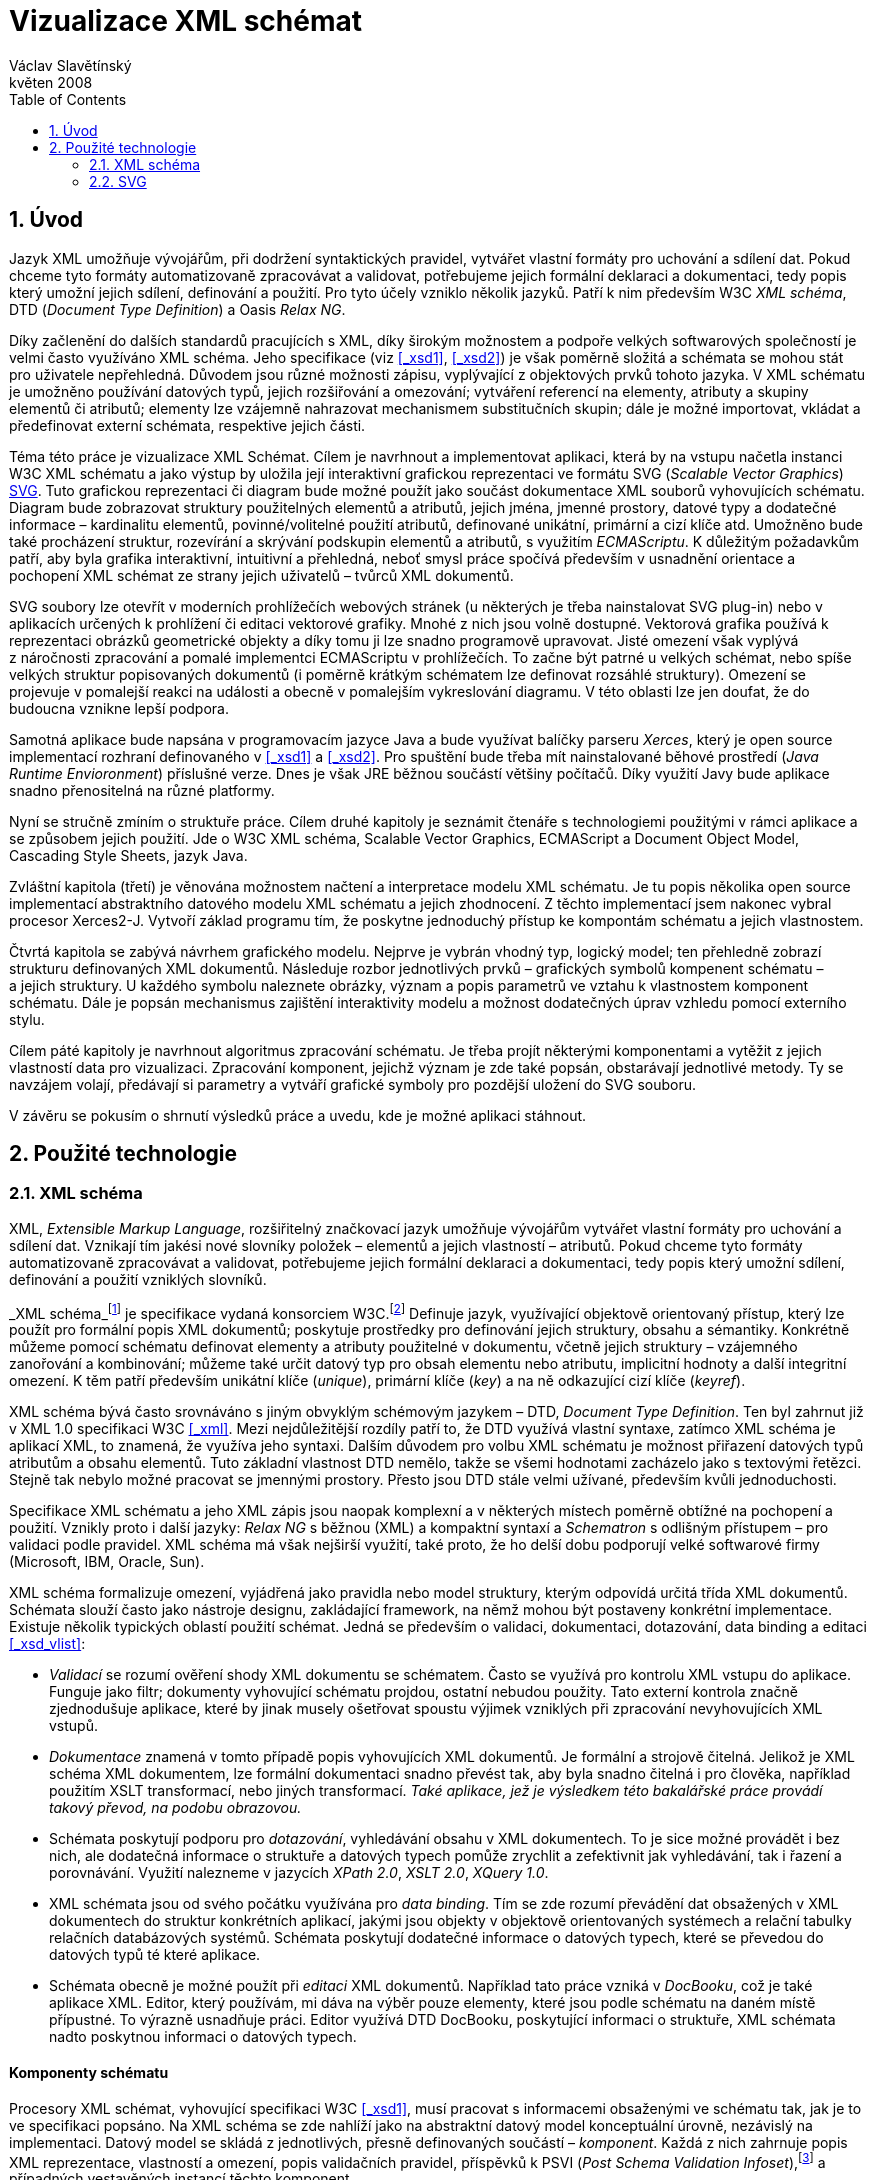 = Vizualizace XML schémat
Václav Slavětínský
květen 2008
:doctype: book
:sectnums:
:toc: left
:icons: font
:experimental:

== Úvod

Jazyk XML umožňuje vývojářům, při dodržení syntaktických pravidel, vytvářet vlastní formáty pro uchování a sdílení dat.
Pokud chceme tyto formáty automatizovaně zpracovávat a validovat, potřebujeme jejich formální deklaraci a dokumentaci, tedy popis který umožní jejich sdílení, definování a použití.
Pro tyto účely vzniklo několik jazyků.
Patří k nim především W3C __XML schéma__, DTD (__Document
    Type Definition__) a Oasis __Relax NG__.

Díky začlenění do dalších standardů pracujících s XML, díky širokým možnostem a podpoře velkých softwarových společností je velmi často využíváno XML schéma.
Jeho specifikace (viz <<_xsd1>>, <<_xsd2>>) je však poměrně složitá a schémata se mohou stát pro uživatele nepřehledná.
Důvodem jsou různé možnosti zápisu, vyplývající z objektových prvků tohoto jazyka.
V XML schématu je umožněno používání datových typů, jejich rozšiřování a omezování; vytváření referencí na elementy, atributy a skupiny elementů či atributů; elementy lze vzájemně nahrazovat mechanismem substitučních skupin; dále je možné importovat, vkládat a předefinovat externí schémata, respektive jejich části.

Téma této práce je vizualizace XML Schémat.
Cílem je navrhnout a implementovat aplikaci, která by na vstupu načetla instanci W3C XML schématu a jako výstup by uložila její interaktivní grafickou reprezentaci ve formátu SVG (__Scalable Vector Graphics__) <<_svg>>.
Tuto grafickou reprezentaci či diagram bude možné použít jako součást dokumentace XML souborů vyhovujících schématu.
Diagram bude zobrazovat struktury použitelných elementů a atributů, jejich jména, jmenné prostory, datové typy a dodatečné informace – kardinalitu elementů, povinné/volitelné použití atributů, definované unikátní, primární a cizí klíče atd.
Umožněno bude také procházení struktur, rozevírání a skrývání podskupin elementů a atributů, s využitím __ECMAScriptu__.
K důležitým požadavkům patří, aby byla grafika interaktivní, intuitivní a přehledná, neboť smysl práce spočívá především v usnadnění orientace a pochopení XML schémat ze strany jejich uživatelů – tvůrců XML dokumentů.

SVG soubory lze otevřít v moderních prohlížečích webových stránek (u některých je třeba nainstalovat SVG plug-in) nebo v aplikacích určených k prohlížení či editaci vektorové grafiky.
Mnohé z nich jsou volně dostupné.
Vektorová grafika používá k reprezentaci obrázků geometrické objekty a díky tomu ji lze snadno programově upravovat.
Jisté omezení však vyplývá z náročnosti zpracování a pomalé implementci ECMAScriptu v prohlížečích.
To začne být patrné u velkých schémat, nebo spíše velkých struktur popisovaných dokumentů (i poměrně krátkým schématem lze definovat rozsáhlé struktury). Omezení se projevuje v pomalejší reakci na události a obecně v pomalejším vykreslování diagramu.
V této oblasti lze jen doufat, že do budoucna vznikne lepší podpora.

Samotná aplikace bude napsána v programovacím jazyce Java a bude využívat balíčky parseru __Xerces__, který je open source implementací rozhraní definovaného v <<_xsd1>> a <<_xsd2>>.
Pro spuštění bude třeba mít nainstalované běhové prostředí (__Java Runtime Envioronment__) příslušné verze.
Dnes je však JRE běžnou součástí většiny počítačů.
Díky využití Javy bude aplikace snadno přenositelná na různé platformy.

Nyní se stručně zmíním o struktuře práce.
Cílem druhé kapitoly je seznámit čtenáře s technologiemi použitými v rámci aplikace a se způsobem jejich použití.
Jde o W3C XML schéma, Scalable Vector Graphics, ECMAScript a Document Object Model, Cascading Style Sheets, jazyk Java.

Zvláštní kapitola (třetí) je věnována možnostem načtení a interpretace modelu XML schématu.
Je tu popis několika open source implementací abstraktního datového modelu XML schématu a jejich zhodnocení.
Z těchto implementací jsem nakonec vybral procesor Xerces2-J.
Vytvoří základ programu tím, že poskytne jednoduchý přístup ke kompontám schématu a jejich vlastnostem.

Čtvrtá kapitola se zabývá návrhem grafického modelu.
Nejprve je vybrán vhodný typ, logický model; ten přehledně zobrazí strukturu definovaných XML dokumentů.
Následuje rozbor jednotlivých prvků – grafických symbolů kompenent schématu – a jejich struktury.
U každého symbolu naleznete obrázky, význam a popis parametrů ve vztahu k vlastnostem komponent schématu.
Dále je popsán mechanismus zajištění interaktivity modelu a možnost dodatečných úprav vzhledu pomocí externího stylu.

Cílem páté kapitoly je navrhnout algoritmus zpracování schématu.
Je třeba projít některými komponentami a vytěžit z jejich vlastností data pro vizualizaci.
Zpracování komponent, jejichž význam je zde také popsán, obstarávají jednotlivé metody.
Ty se navzájem volají, předávají si parametry a vytváří grafické symboly pro pozdější uložení do SVG souboru.

V závěru se pokusím o shrnutí výsledků práce a uvedu, kde je možné aplikaci stáhnout.

== Použité technologie

=== XML schéma

XML, __Extensible Markup Language__, rozšiřitelný značkovací jazyk umožňuje vývojářům vytvářet vlastní formáty pro uchování a sdílení dat.
Vznikají tím jakési nové slovníky položek – elementů a jejich vlastností – atributů.
Pokud chceme tyto formáty automatizovaně zpracovávat a validovat, potřebujeme jejich formální deklaraci a dokumentaci, tedy popis který umožní sdílení, definování a použití vzniklých slovníků.

_XML schéma_footnote:[Druhé vydání je z 28. října 2004, první bylo schváleno 2.
          května 2001.] je specifikace vydaná konsorciem W3C.footnote:[World Wide Web Consortium, oficiální webové stránky. http://www.w3.org/] Definuje jazyk, využívající objektově orientovaný přístup, který lze použít pro formální popis XML dokumentů; poskytuje prostředky pro definování jejich struktury, obsahu a sémantiky.
Konkrétně můžeme pomocí schématu definovat elementy a atributy použitelné v dokumentu, včetně jejich struktury – vzájemného zanořování a kombinování; můžeme také určit datový typ pro obsah elementu nebo atributu, implicitní hodnoty a další integritní omezení.
K těm patří především unikátní klíče (__unique__), primární klíče (__key__) a na ně odkazující cizí klíče (__keyref__).

XML schéma bývá často srovnáváno s jiným obvyklým schémovým jazykem – DTD, __Document Type Definition__.
Ten byl zahrnut již v XML 1.0 specifikaci W3C <<_xml>>.
Mezi nejdůležitější rozdíly patří to, že DTD využívá vlastní syntaxe, zatímco XML schéma je aplikací XML, to znamená, že využíva jeho syntaxi.
Dalším důvodem pro volbu XML schématu je možnost přiřazení datových typů atributům a obsahu elementů.
Tuto základní vlastnost DTD nemělo, takže se všemi hodnotami zacházelo jako s textovými řetězci.
Stejně tak nebylo možné pracovat se jmennými prostory.
Přesto jsou DTD stále velmi užívané, především kvůli jednoduchosti.

Specifikace XML schématu a jeho XML zápis jsou naopak komplexní a v některých místech poměrně obtížné na pochopení a použití.
Vznikly proto i další jazyky: _Relax NG_ s běžnou (XML) a kompaktní syntaxí a _Schematron_ s odlišným přístupem – pro validaci podle pravidel.
XML schéma má však nejširší využití, také proto, že ho delší dobu podporují velké softwarové firmy (Microsoft, IBM, Oracle, Sun).

XML schéma formalizuje omezení, vyjádřená jako pravidla nebo model struktury, kterým odpovídá určitá třída XML dokumentů.
Schémata slouží často jako nástroje designu, zakládající framework, na němž mohou být postaveny konkrétní implementace.
Existuje několik typických oblastí použití schémat.
Jedná se především o validaci, dokumentaci, dotazování, data binding a editaci <<_xsd_vlist>>:

* _Validací_ se rozumí ověření shody XML dokumentu se schématem. Často se využívá pro kontrolu XML vstupu do aplikace. Funguje jako filtr; dokumenty vyhovující schématu projdou, ostatní nebudou použity. Tato externí kontrola značně zjednodušuje aplikace, které by jinak musely ošetřovat spoustu výjimek vzniklých při zpracování nevyhovujících XML vstupů.
* _Dokumentace_ znamená v tomto případě popis vyhovujících XML dokumentů. Je formální a strojově čitelná. Jelikož je XML schéma XML dokumentem, lze formální dokumentaci snadno převést tak, aby byla snadno čitelná i pro člověka, například použitím XSLT transformací, nebo jiných transformací. _Také aplikace, jež je výsledkem této bakalářské práce provádí takový převod, na podobu obrazovou._
* Schémata poskytují podporu pro __dotazování__, vyhledávání obsahu v XML dokumentech. To je sice možné provádět i bez nich, ale dodatečná informace o struktuře a datových typech pomůže zrychlit a zefektivnit jak vyhledávání, tak i řazení a porovnávání. Využití nalezneme v jazycích __XPath 2.0__, __XSLT 2.0__, __XQuery 1.0__.
* XML schémata jsou od svého počátku využívána pro __data binding__. Tím se zde rozumí převádění dat obsažených v XML dokumentech do struktur konkrétních aplikací, jakými jsou objekty v objektově orientovaných systémech a relační tabulky relačních databázových systémů. Schémata poskytují dodatečné informace o datových typech, které se převedou do datových typů té které aplikace.
* Schémata obecně je možné použít při _editaci_ XML dokumentů. Například tato práce vzniká v __DocBooku__, což je také aplikace XML. Editor, který používám, mi dáva na výběr pouze elementy, které jsou podle schématu na daném místě přípustné. To výrazně usnadňuje práci. Editor využívá DTD DocBooku, poskytující informaci o struktuře, XML schémata nadto poskytnou informaci o datových typech.


[float]
==== Komponenty schématu

Procesory XML schémat, vyhovující specifikaci W3C <<_xsd1>>, musí pracovat s informacemi obsaženými ve schématu tak, jak je to ve specifikaci popsáno.
Na XML schéma se zde nahlíží jako na abstraktní datový model konceptuální úrovně, nezávislý na implementaci.
Datový model se skládá z jednotlivých, přesně definovaných součástí – __komponent__.
Každá z nich zahrnuje popis XML reprezentace, vlastností a omezení, popis validačních pravidel, příspěvků k PSVI (__Post Schema Validation
      Infoset__),footnote:[Jedná se o XML infoset (množinu informací), rozšířený o
          dodatečné informace o typu jednotlivých položek – elementů,
          atributů, obecně uzlů.] a případných vestavěných instancí těchto komponent.

Definice zní takto: "`_Komponenta
      schématu_ je obecný termín, který zastupuje stavební prvky
      tvořící abstraktní datový model schématu... _XML
      schéma_ je množinou komponent schématu.`"footnote:[XML Schema Abstract Data Model. http://www.w3.org/TR/xmlschema-1/#concepts-data-model]

Existuje 13 druhů komponent, spadajících do 3 skupin. __Aplikace s nimi bude pracovat způsobem popsaným v kapitole <<_xsd_processing>>. __Pro rychlé pochopení vazeb mezi komponentami slouží obrázek <<_diagram_komponent>>.footnote:[Tamtéž.]

.Diagram komponent XML schématu
image::images/components.gif[]

Primární komponenty mohou nebo musí být pojmenované:

* definice jednoduchých typů (__Simple type definitions__),
* definice komplexních typů (__Complex type definitions__),
* deklarace atributů (__Attribute declarations__),
* deklarace elementů (__Element declarations__).

Sekundární komponenty musí mít jména:

* definice skupin atributů (__Attribute group definitions__),
* definice identitních omezení (__Identity-constraint definitions__),
* definice modelových skupin (__Model group definitions__),
* deklarace notací (__Notation declarations__).

Pomocné komponenty poskytují přístup k jiným komponentám.
Jsou závislé na kontextu:

* anotace (__Annotations__),
* modelové skupiny (__Model groups__),
* částice (__Particles__),
* divoké karty (__Wildcards__),
* užití atributů (__Attribute Uses__).


=== SVG

__Scalable Vector Graphics__, škálovatelná vektorová grafika vznikla také na půdě konsorcia W3C.
Základ vývoje tvoří specifikace SVG 1.1 <<_svg>>.
Kolem ní však existuje a vzniká řada dalších: __SVG Tiny 1.2__, __SVG
      Mobile 1.1__, __SVG Print__, __SVG
      Filters__, __SVG Requirements__.
Jejich předmětem je jazyk pro popis dvourozměrné grafiky a grafických aplikací pomocí XML.
Jedná se přitom o vektorovou grafiku, která používá k reprezentaci obrázků geometrické objekty.
To přináší možnost škálování – zmenšování a zvětšování – bez ztráty kvality; objekty, z nichž se obraz skládá, jsou odlišeny a vzniklé soubory zabírají obvykle méně místa než soubory bitmapové.
Je samozřejmé, že se vektorová grafika hodí pouze na některé druhy obrázků, jako jsou třeba symboly, diagramy nebo grafy. _Výstup aplikace, jež je předmětem této práce, bude diagram XML
      schématu v SVG._

Formát SVG byl navržen hlavně pro použití na webu, díky tomu je ho dnes možné přímo otevřít v prohlížečích Mozilla Firefox, Opera; v MS Internet Explorer bohužel až po nainstalování příslušného zásuvného modulu (Adobe SVG Viewer). Stejně tak je formát podporován i v komerčních (Adobe Illustrator, CorelDraw) či open source (Inkscape, Sodipodi) editorech.

SVG poskytuje tři typy grafických objektů.
Jsou to tvary vektorové grafiky, například cesty složené z úseček a křivek, obrázky a text.
Tyto objekty mohou být seskupovány, lze je transformovat, předrenderovat a přiřadit jim styly.
K dalším funkcím patří vnořené transformace, ořezávání objektů podle cest, alpha masking, filtrování obrazu a objekty sloužící jako šablony.

Výsledné obrázky mohou být interaktivní a dynamické.
Animace lze definovat a spouštět deklarativně pomocí speciálních SVG elementů nebo skriptováním.
Skriptovacím jazykům jsou zpřístupněny všechny elementy, atributy a vlastnosti přes SVG _Document Object
      Model_ (DOM). K libovolným grafickým objektům lze přiřadit různé ovladače událostí, jako onmouseover, onclick.footnote:[Při najetí myši, při kliknutí myši.]

Dále je možné SVG vkládat do jiných XML formátů, k tomu se využívá technologie jmenných prostorů (__namespace__). Zajištěna je i kompatibilita v tom smyslu, že skriptování lze provádět zároveň například na XHTML (__Extensible HyperText Markup
      Language__) webové stránce, do které byly vloženy elementy SVG.
Podobně snadné je využití kaskádových stylů (__Cascading Style
      Sheets__, CSS) pro popis vzhledu jednotlivých objektů.

[float]
==== Elementy použité ve výstupu aplikace

Následuje stručná charakteristika SVG elementů, které využívá aplikace pro grafickou prezentaci schématu.
U elementů jsou dále uvedeny i některé důležité atributy.
Vedle nich jsou ještě potřeba běžné atributy: [property]``id`` pro jednoznačnou identifikaci elementu v rámci dokumentu a [property]``class`` pro zařazení elementu do určité skupiny, které pak lze například přiřadit styl.
Ukázku konkrétního použití naleznete v příloze <<_examples_svg_xml>>.

==== 
// <sgmltag>&lt;svg&gt;</sgmltag>
footnote:[http://www.w3.org/TR/SVG11/struct.html#NewDocument]

Fragment SVG dokumentu se skládá z libovolného počtu SVG elementů obalených tagem 
// <sgmltag>&lt;svg&gt;</sgmltag>
$$.$$
V našem případě nepůjde o fragment, ale o samostatný dokument, jehož kořenovým elementem bude 
// <sgmltag>&lt;svg&gt;</sgmltag>
$$.$$
Krom obvyklých atributů ([property]``id``, [property]``class``) zde budou:

* [property]``xmlns`` – deklarace jmenných prostorů,
* [property]``onload`` – spustí skript při nahrání tohoto elementu.


==== 
// <sgmltag>&lt;title&gt;</sgmltag>
footnote:[http://www.w3.org/TR/SVG11/struct.html#DescriptionAndTitleElements]

Titulek, krátký popisek může být přidán každému kontejneru nebo grafickému elementu.
Nebude přímo renderován, může být ale zobrazen jako __tooltip__.
Titulek přidaný 
// <sgmltag>&lt;svg&gt;</sgmltag>
 elementu zobrazí prohlížeč v záhlaví okna.

==== 
// <sgmltag>&lt;script&gt;</sgmltag>
footnote:[http://www.w3.org/TR/SVG11/script.html#ScriptElement]

Slouží pro vložení skriptu, bude zařazen jako dítě 
// <sgmltag>&lt;svg&gt;</sgmltag>
 elementu.
Samotný skript je třeba obalit sekcí 
// <sgmltag>&lt;![CDATA[</sgmltag>
_ skript _
// <sgmltag>]]&gt;</sgmltag>
, aby interpret chápal obsah pouze jako text a nehledal v něm značky.

* Atribut [property]``type`` – určuje skriptovací jazyk, hodnotou je MIME typ, v případě ECMAScriptu ``text/ecmascript``.


==== 
// <sgmltag>&lt;defs&gt;</sgmltag>
footnote:[http://www.w3.org/TR/SVG11/struct.html#DefsElement]

Obsahuje elementy, na které je v dokumentu odkazováno.
Obsah může být stejný jako u kontejneru 
// <sgmltag>&lt;g&gt;</sgmltag>
, rozdíl spočívá v tom, že grafické objekty zde uvedené nebudou přímo renderovány.
Do definic ve výstupu aplikace zahrneme styl 
// <sgmltag>&lt;style&gt;</sgmltag>
 a často využívané symboly 
// <sgmltag>&lt;symbol&gt;</sgmltag>
$$.$$

==== 
// <sgmltag>&lt;style&gt;</sgmltag>
footnote:[http://www.w3.org/TR/SVG11/styling.html#StyleElement]

Slouží pro vložení stylu, popisujícího grafickou úpravu objektů a jejich skupin.
Opět bude vhodné styl obalit sekcí 
// <sgmltag>&lt;![CDATA[</sgmltag>
_ styl _
// <sgmltag>]]&gt;</sgmltag>
$$.$$

* Atribut [property]``type`` – určuje jazyk stylu, hodnotou je MIME typ,footnote:[RFC specifikace 2045: Multipurpose Internet Mail Extensions. http://www.ietf.org/rfc/rfc2045.txt] v případě kaskádového stylu ``text/css``.


==== 
// <sgmltag>&lt;symbol&gt;</sgmltag>
footnote:[http://www.w3.org/TR/SVG11/struct.html#SymbolElement]

Symbol definuje grafický vzor, který se nerenderuje, dokud není použit v SVG dokumentu elementem 
// <sgmltag>&lt;use&gt;</sgmltag>
$$.$$
Definovat symboly má smysl u často používaných objektů.
V této aplikaci to budou zatím dva – _plus_ a _minus_ pro rozevírání a skrývání podstromu grafických symbolů (boxů). Využijeme pouze běžné atributy.

==== 
// <sgmltag>&lt;use&gt;</sgmltag>
footnote:[http://www.w3.org/TR/SVG11/struct.html#UseElement]

Odkazuje na jiný element a signalizuje, že jeho grafický obsah má být zahrnut a vykreslen v místě, kde je element 
// <sgmltag>&lt;use&gt;</sgmltag>
 uveden.
Může se jednat o grafické elementy, 
// <sgmltag>&lt;g&gt;</sgmltag>
, 
// <sgmltag>&lt;svg&gt;</sgmltag>
, 
// <sgmltag>&lt;use&gt;</sgmltag>
 a (v našem případě pouze) 
// <sgmltag>&lt;symbol&gt;</sgmltag>
$$.$$
Kromě obvyklých atributů zde využijeme:

* [property]``x`` – určuje souřadnici na ose X, kde bude umístěn odkazovaný objekt,
* [property]``y`` – určuje souřadnici na ose Y, kde bude umístěn odkazovaný objekt,
* [property]``xlink:href`` – URI odkaz na objekt, realizováno pomocí identifikátoru,
* [property]``onclick`` – spouští skript při kliknutí na grafický objekt, tím bude symbol _plus_ nebo __minus__. Skript provede rozbalení nebo skrytí podstromu grafických symbolů (boxů).


==== 
// <sgmltag>&lt;g&gt;</sgmltag>
footnote:[http://www.w3.org/TR/SVG11/struct.html#Groups]

Představuje kontejner pro seskupení souvisejících grafických elementů.
Použijeme ho pro sdružení SVG elementů tvořících konkrétní grafický symbol komponenty schématu (box).

* Atribut [property]``transform`` – pro určení grafické transformace obsahu. Grafiku lze posouvat, škálovat, otáčet a zešikmit. My budeme pouze posouvat boxy o _x_ jednotek po ose X a o _y_ jednotek po ose Y pomocí [property]``transform`` = ``translate``([parameter]``x``, [parameter]``y``).


==== 
// <sgmltag>&lt;text&gt;</sgmltag>
footnote:[http://www.w3.org/TR/SVG11/text.html#TextElement]

Definuje textový grafický element.
Ten je renderován stejnými metodami jako ostatní grafické elementy.
Bude sloužit ke zobrazení různých názvů, vlastností a popisků v boxech.
Budeme potřebovat atributy:

* [property]``x`` – reprezentuje absolutní pozici textu, počítanou od prvního znaku, na ose X. Také je možné uvést více (__n__) hodnot, které pak reprezentují pozice prvních _n_ znaků.
* [property]``y`` – reprezentuje absolutní pozici textu, počítanou od prvního znaku, na ose Y. I zde můžete uvést více hodnot, oddělených mezerou nebo čárkou, s významem jako u atributu [property]``x``.
* [property]``visibility`` – určuje, jestli bude text viditelný, skrýtý, nebo zdědí viditelnost po svém rodiči. Tento atribut bude třeba pro skrývání a odkrývání některých popisků symbolů komponent schématu.


==== 
// <sgmltag>&lt;line&gt;</sgmltag>
footnote:[http://www.w3.org/TR/SVG11/shapes.html#LineElement]

Definuje úsečku.
Pomocí úseček a křivek budou propojeny jednotlivé grafické symboly (boxy), Z úseček budou složeny i další prvky.
Použijeme atributy:

* [property]``x1`` – souřadnice začátku úsečky na ose X,
* [property]``y1`` – souřadnice začátku úsečky na ose Y,
* [property]``x2`` – souřadnice konce úsečky na ose X,
* [property]``y2`` – souřadnice konce úsečky na ose Y.


==== 
// <sgmltag>&lt;polyline&gt;</sgmltag>
footnote:[http://www.w3.org/TR/SVG11/shapes.html#PolylineElement]

Definuje množinu propojených úseček, typicky tvoří neuzavřené tvary.
Element 
// <sgmltag>&lt;polyline&gt;</sgmltag>
 použijeme pouze v některých grafických symbolech komponent schématu.

* Atribut [property]``points`` – seznam párů souřadnic podle os X a Y, začátky a konce úseček, z nichž se skládá tento útvar.


==== 
// <sgmltag>&lt;polygon&gt;</sgmltag>
footnote:[http://www.w3.org/TR/SVG11/shapes.html#PolygonElement]

Definuje uzavřený tvar, skládající se z množiny propojených úseček.
Element 
// <sgmltag>&lt;polygon&gt;</sgmltag>
 použijeme pouze v některých grafických symbolech komponent schématu.

* Atribut [property]``points`` – seznam párů souřadnic podle os X a Y, tvořících polygon.


==== 
// <sgmltag>&lt;rect&gt;</sgmltag>
footnote:[http://www.w3.org/TR/SVG11/shapes.html#RectElement]

Definuje obdélník.
Ten poslouží k vykreslení boxů, jejich stínů a dalších grafických prvků.
Pro klasifikaci použijeme atribut [property]``class``, dále:

* [property]``x`` – souřadnice strany obdélníku podle osy X, té strany, jejíž souřadnice má nižší hodnotu v uživatelském souřadnicovém systému (většinou jde o levou stranu).
* [property]``y`` – souřadnice strany obdélníku podle osy Y, strana je určena analogicky jako u atributu [property]``x``, většinou jde o horní stranu.
* [property]``width`` – šířka obdélníku,
* [property]``height`` – výška obdélníku,
* [property]``rx`` – poloměr elipsy, jež tvoří zaoblené rohy obdélníku, podle osy X.
* [property]``onclick`` – stejný význam jako u elementu 
+
// <sgmltag>&lt;use&gt;</sgmltag>
, atribut bude nastaven u obdélníkových ovládacích tlačítek.


==== 
// <sgmltag>&lt;circle&gt;</sgmltag>
footnote:[http://www.w3.org/TR/SVG11/shapes.html#CircleElement]

Definuje kružnici, kruh.
Ty ve výstupu aplikace poslouží pouze jako dodatečné grafické prvky.
Použijeme atributy:

* [property]``cx`` – souřadnice středu kruhu na ose X,
* [property]``cy`` – souřadnice středu kruhu na ose Y,
* [property]``r`` – poloměr.


==== 
// <sgmltag>&lt;path&gt;</sgmltag>
footnote:[http://www.w3.org/TR/SVG11/paths.html#PathElement]

Reprezentuje obrys tvaru.
Může být vyplněn, obtažen nebo sloužit jako cesta, podle které budou ořezávány jiné objekty.
V této aplikaci bude sloužit jako koncová část propojení boxů.

* Atribut [property]``d`` – definice obrysu tvaru. Obecně je tvořená příkazy __moveto__, __lineto__, __curveto__, _arc_ a __closepath__, buď absolutními, nebo relativními.footnote:[Přesun kurzoru na zadanou pozici bez kreslení čáry; s vykreslením úsečky; s vykreslením podrobněji stanovené křivky; s vykreslením oblouku; s vykreslením úsečky vedoucí k počátečnímu bodu tak, aby vznikl uzavřený tvar.] K příkazům se dále zadávají páry souřadnic podle os X a Y.


=== ECMAScript

ECMAScript je skriptovací jazyk, standardizovaný organizací _Ecma International_ ve specifikaci __ECMA-262__.footnote:[Ecma International: Standard ECMA-262.
          ECMAScript Language Specification 3rd edition (December 1999).
          http://www.ecma-international.org/publications/standards/Ecma-262.htm] Je široce používán na webu a bývá často označován jako _JavaScript_ nebo __JScript__, podle hlavních dialektů tohoto jazyka.
Syntaxe se záměrně podobá syntaxi __Javy__, ale je uvolněnější, aby se docílilo snazšího použití, například není třeba deklarovat typ proměnných.
Zároveň však tento přístup zvyšuje pravděpodobnost výskytu chyby.

ECMAScript je objektově orientovaný programovací jazyk pro provádění výpočtů a manipulaci s objekty __v hostitelském
      prostředí__.
Nefunguje tedy samostatně, vstup a výstup dat a zpracovávané objekty poskytuje jiný, existující systém, jehož možnosti jsou rozšiřovány skriptováním.
To je podstatou skriptovacích jazyků. _V této aplikaci bude skript sloužit k zajištění interaktivity
      SVG modelu schématu v prostředí prohlížeče._ Konkrétnější informace jsou v oddílu <<_interactivity>>.

ECMAScript byl původně vyvíjen pro web za účelem oživení webových stránek a přenesení části výkonu na klienta – prohlížeč – v klient-server architektuře.
Pokud se jedná o HTML (__HyperText
      Markup Language__) stránku, poskytne prohlížeč objekty reprezentující okna, menu, dialogové boxy, textové oblasti, odkazy, rámy a další.
Dále poskytne způsoby, jak spustit skriptovací kód při událostech, například nahrávání stránky, změna velikosti okna, pohyb myši, kliknutí.

My však nepotřebujeme speciální prvky jazyka HTML, ale rozhraní k SVG nebo obecně XML objektům.
Obecné rozhraní je standardizováno v další specifikaci konsorcia W3C, nazývá se DOM (__Document Object
      Model__).footnote:[W3C: Document Object Model (DOM). http://www.w3.org/DOM/] DOM existuje v několika úrovních – level 1 až 3.
V této aplikaci by stačila úroveň druhá.
Pro programovou manipulaci s objekty škálovatelné grafiky vznikl speciální SVG DOM.
Ten je součástí specifikace SVGfootnote:[Appendix B: SVG Document Object Model
          (DOM). http://www.w3.org/TR/SVG/svgdom.html] a dále rozšiřuje DOM Level 2.
SVG DOM bychom mohli dobře využít, ale museli bychom se pak potýkat s nekompatibilitou některých prohlížečů.
Nakonec proto zůstaneme u základního DOM úrovně 2, který je více rozšířen.
Budeme potřebovat metody a atributy blíže popsané v <<_dom1>> a <<_dom2>>, jejich konkrétní uplatnění je ukázáno na příkladu <<_examples_svg_xml>>:

*
+
// <interface>Document</interface>
: 
// <interface>Element</interface>
[method]``getElementById``(in 
// <interface>DOMString</interface>
[parameter]``elementId``); pro získání elementu podle jeho identifikátoru, který je uveden v atributu [property]``id``.
*
+
// <interface>Document</interface>
: 
// <interface>NodeList</interface>
[method]``getElementsByTagName``(in 
// <interface>DOMString</interface>
[parameter]``tagname``); pro získání seznamu uzlů se zadaným jménem tagu.
*
+
// <interface>Node</interface>
: `readonly```attribute``
// <interface>NodeList</interface>
[property]``childNodes``; obsahuje seznam všech dětí daného uzlu.
*
+
// <interface>Element</interface>
: 
// <interface>DOMString</interface>
[method]``getAttribute``(in 
// <interface>DOMString</interface>
[parameter]``name``); pro získání hodnoty atributu se zadaným názvem.
*
+
// <interface>Element</interface>
: `void`[method]``setAttribute``(in 
// <interface>DOMString</interface>
[parameter]``name``, in 
// <interface>DOMString</interface>
[parameter]``value``); slouží k nastavení hodnoty atributu s daným názvem nebo k vytvoření nového atributu tohoto uzlu se zadaným názvem a hodnotou.
*
+
// <interface>Element</interface>
: 
// <interface>DOMString</interface>
[method]``getAttributeNS``(in 
// <interface>DOMString</interface>
[parameter]``namespaceURI``, in 
// <interface>DOMString</interface>
[parameter]``localName``); slouží k získání hodnoty atributu s daným lokálním jménem a jmenným prostorem.
*
+
// <interface>Element</interface>
: `void`[method]``setAttributeNS``(in 
// <interface>DOMString</interface>
[parameter]``namespaceURI``, in 
// <interface>DOMString</interface>
[parameter]``qualifiedName``, in 
// <interface>DOMString</interface>
[parameter]``value``); slouží k nastavení hodnoty atributu s daným názvem a v daném jmenném prostoru nebo k vytvoření nového atributu tohoto uzlu se zadaným názvem a hodnotou, v daném jmenném prostoru.


=== CSS

CSS, __Cascading Style Sheets__, kaskádové styly jsou opět výsledkem aktivity organizace W3C.footnote:[W3C: Cascading Style Sheets. Home page.
          http://www.w3.org/Style/CSS/] Specifikace definuje jazyk pro popis stylů, který umožňuje tvůrcům i uživatelům připojit styl (například fonty a odsazení) strukturovaným dokumentům, jako jsou HTML dokumenty a aplikace XML.
Lze tak docílit oddělení definice vzhledu dokumentu od jeho obsahu a zjednodušit tvorbu webu i jeho správu.

Jazyk CSS je navržen tak, aby byl snadno čitelný pro člověka, stylový předpis je vyjádřen v terminologii, jež je běžná v DTP.
Jednou ze základních vlastností je, že styl je __kaskádový__.
To znamená, že se na sebe může vrstvit více definic stylu, ale platí pouze ta poslední.
Tvůrce připojí k dokumentu preferovaný styl, ale uživatel ho může překrýt svým vlastním, přizpůsobeným lidskému nebo technologickému handicapu <<_css>>.

Předpis se skládá z jednotlivých __pravidel__.
Každé pravidlo pak určuje vzhled jednoho nebo více elementů – těch elementů, které jsou vybrány __selektorem__, první částí pravidla.
Za selektorem následuje seznam deklarací uzavřených složenými závorkami, jednotlivé deklarace jsou odděleny středníkem.
Každá deklarace je tvořena _vlastností_ (následuje dvojtečka) a _hodnotou_ vlastnosti.
Selektor může vybrat všechny elementy s určitým názvem nebo elementy obsahující zadané atributy, může je označovat podle toho, kde jsou umístěny vzhledem k jiným elementům a vybírat podle _pseudotříd_ (``:hover``) a _pseudoelementů_ (``:first-line``). Pokud lze aplikovat na určitý element více pravidel, použije se to s větší prioritou.
Zjednodušeně se jedná o pravidlo s konkrétnějším selektorem.

__Kaskádový styl, který použijeme pro SVG výstup této
      aplikace, umožní snadnou dodatečnou manipulaci se vzhledem jednotlivých
      tříd grafických prvků__, blíže v oddílu <<_style>>.

=== Java

Java je objektově orientovaný programovací jazyk pro všeobecné použití.
Byl vyvinut společností _Sun Microsystems_ a po svém představení v roce 1995 se stal jedním z nejpoužívanějších programovacích jazyků.
Od května roku 2007 je Java vyvíjena jako open source.

Charakteristickou vlastností je přenositelnost na různé platformy.
Jednou napsaný program lze spustit na libovolném podporovaném operačním systému a hardwaru.
Napsaný zdrojový kód se předkompiluje do takzvaného __bytecode__, který je pro všechny platformy stejný; odlišují se pouze virtuální stroje (__Virtual
      Machine__). Ty bytecode interpretují, případně za běhu přeloží do nativního kódu.
Program je možné spustit všude, kde je odpovídající běhové prostředí (__Java Runtime Environment__).

Záměrem tvůrců Javy podle <<_m254>> bylo vytvořit jazyk, který by byl:

* __Jednoduchý__: Java staví na několika základních konceptech, které se vývojáři snadno naučí.
* __Podobný zavedeným technologiím__: syntaxe je založena na syntaxi populárního jazyka C++, je však snížena jeho složitost.
* __Objektově orientovaný__: programy pracují s objekty. Definují se třídy objektů, které mohou dědit od jiných tříd, mohou implementovat připravená rozhraní. Objekty nebo celé třídy poskytují vlastnosti (atributy) a metody. Metody je možné překrývat a přetěžovat. Implementace je ukrytá; objekty poskytují veřejné rozhraní umožňující manipulaci s nimi, jinak jsou zapouzdřené. Jazyk je silně typový.
* __Robustní__: javové programy jsou před spuštěním striktně kontrolovány, jazyk vynechává různé možnosti C a C++, jež bývají náchylné k chybám.
* __Bezpečný__: Java obsahuje speciální nástroje zajištění bezpečnosti, programy běžící přes síť nemohou poškodit soubory v počítači nebo obsahovat viry.
* __Přenositelný__: programy mohou být snadno přesunuty z jedné platformy na jinou, a to s minimálními změnami nebo beze změn.
* __Vysoce výkonný__: javové programy běží dostatečně rychle vzhledem k požadovaným účelům.
* __Interpretovaný__: souvicí s přenositelností, viz výše.
* __Užívající programová vlákna__: to umožňuje programu vykonávat několik úkolů naráz a zvětšit tak výkon.
* __Dynamický__: programy se mohou přizpůsobovat změnám prostředí i za jejich běhu.

_Javu jsem pro tuto aplikaci zvolil hlavně kvůli
      přenositelnosti a velkému rozšíření, tento jazyk je mi blízký také díky
      kurzům absolvovaným na VŠE._

== Možnosti načtení a interpretace modelu XML schématu

V předchozí kapitole jsem stručně popsal technologie užité v aplikaci pro interaktivní vizualizaci schémat.
Teď bude třeba rozhodnout se, jak schéma otevřít, načíst ho do paměti, interpretovat a zpracovat.
Na XML schéma lze nahlížet z několika úrovní:

[float]
=== Obyčejný textový soubor

Pokud bychom schéma chápali pouze jako textový soubor, museli bychom naprogramovat kompletní způsob interpretace značkování, aby pak šlo s výsledkem pracovat jako s XML dokumentem.
Toto naštěstí už dávno řeší standardizovaná rozhraní jako SAX (__Simple API for
    XML__) a DOM (__Document Object Model__).

[float]
=== XML dokument

Dokument by stačilo načítat pomocí SAXu a přitom vyhledávat typické struktury tvořené převážně názvy elementů a hodnotami atributů, důležité pro interpretaci schématu.
Tyto struktury by byly reprezentovány jako objekty a jejich vlastnosti, a to buď tak aby tyto objekty vyhovovaly svému účelu – chceme pouze vizualizovat schéma –, nebo aby odpovídaly specifikaci.
Shoda se specifikací zajišťuje kompatibilitu, funkčnost a ulehčuje práci v případě změn.
Po přečtení souboru je však ještě třeba řešit další úlohy, mezi které patří:

* Načtení importovaných, vložených a předefinovávaných schémat a zajištění, aby přitom nedošlo k zacyklení.
* Vložení typů, které jsou podle specifikace zabudované jako součást schématu.
* Musí se řešit redefinice datových typů, skupin elementů a skupin atributů.
* Je třeba poskládat reference na globálně definované typy, primární a unikátní klíče, globálně deklarované elementy a atributy, globálně definované skupiny elementů a atributů.

I v této oblasti však existují hotové implementace, kterým stačí zadat vstupní soubor, nastavit je několika parametry a nechat načíst schéma.
Některou z nich určitě využijeme (viz <<_xsd_api>>), ušetří to hodně práce.
Nakonec tedy budeme pracovat s nejvyšší úrovní, s abstraktním datovým modelem.

[float]
=== Abstraktní datový model

S interpretací schématu podle <<_xsd1>> získáme jednoduchý přístup ke všem komponentám a vlastnostem.
Bližší popis zpracování je v kapitole <<_xsd_processing>>.

[[_xsd_api]]
=== Výběr vhodné implementace XML schématu

Nejlepší variantou bude vyhledat přijatelnou open source implementaci vyhovující specifikaci a naučit se s ní zacházet.
Následuje popis čtyř známých otevřených aplikací, které se schématem pracují, a výběr jedné z nich.

==== Eclipse: Model Development Tools – XSDfootnote:[Eclipse Modeling: Model Development Tools(MDT). http://www.eclipse.org/modeling/mdt/?project=xsd#xsd]

_Model Development Tools_ (MDT) tvoří součást projektu organizace __Eclipse__, který je zaměřen na rozvoj a propagaci technologií pro vývoj založený na modelech – Eclipse Modeling Project.
Eclipse poskytuje řadu frameworků, nástrojů a implementací technologických standardů.
MDT konkrétně má nabídnout implementaci standardních metamodelů a ukázkové nástroje pro vývoj modelů, postavených na těchto metamodelech.
Součástmi MDT jsou:

* Business Process Model and Notation (BPMN2),
* Ontology Definition Metamodel (EODM),
* Information Management Metamodel (IMM),
* Object Constraint Language (OCL),
* Semantics of Business Vocabulary and Business Rules (SBVR),
* Unified Modeling Language (UML2),
* UML2 Tools,
* XML Schema Infoset Model (XSD).

_XML Schema Infoset Model_ je knihovna, která poskytuje rozhraní pro aplikace, jež prohledávají, tvoří nebo modifikují W3C XML schémata.
Pro manipulaci s komponentami je možné využít rozhraní popsáné ve specifikaci, ale stejně tak lze pracovat s DOM reprezentací schématu.
Při modifikacích se mění obě reprezentace odpovídajícím způsobem.
Knihovna zahrnuje i služby pro serializaci a deserializaci schémat. __Cílem projektu je zcela obsáhnout
        funkcionalitu reprezentace XML schématu__, není ale nutné poskytnout validační služby, obvyklé u validujících parserů (Xerces-J).

==== Apache: Xerces2 Java Parser – XML Schemafootnote:[The Apache XML Project: Xerces2 Java ParserReadme. http://xerces.apache.org/xerces2-j/]

_Xerces2_ je open source XML parser vyvinutý organizací __Apache__, jeho výhodou je vysoký výkon a shoda se standardy.
Krom jiného zahrnuje Xerces Native Interface, framework pro stavbu komponent a konfigurací parserů.

Xerces dokáže parsovat dokumenty napsané podle doporučení XML 1.1 a správně pracuje také se jmennými prostory podle specifikace XML Namespaces 1.1.
Dále poskytuje kompletní implementaci DOM Level 3 Core, Load and Save, implementuje XML Inclusions (jsou to doporučení W3C) a poskytuje podporu pro OASIS XML Catalogs v1.1.

__Xerces2 je také XML schéma procesor, který až na pár
        drobných výjimek plně vyhovuje specifikaci <<_xsd1>> a <<_xsd2>>__.

==== Saxonica: Saxonfootnote:[Saxon, The XSLT andXQuery Processor.http://saxon.sourceforge.net]

_Saxon_ je kompletní implementace XSLT 2.0, XQuery 1.0 a XPath 2.0 doporučení konsorcia W3C.
Je zveřejňován společností __Saxonica__, a to zároveň pro platformu Java a .NET.
Vydává se ve dvou verzích: Saxon-B je open source produkt, implementuje XSLT 2.0 a XQuery tak, že vyhovuje specifikacím pouze v základní úrovni požadavků.
Saxon-SA je produkt komerční, umožňuje však aplikovat XSLT a XQuery s využitím schémat.
Lze tedy importovat schéma a validovat oproti němu vstup nebo výstup a vybírat položky podle jejich typu.
Saxon-SA obsahuje také samostatný XML schéma validátor a další rozšíření oproti produktu Saxon-B.

_Bohužel v open source verzi není rozhraní pro přístup
        ke komponentám XML schématu a proto Saxon nemůžeme
        použít._

==== ExoLab: Castor – Source Generator XML Schema Supportfootnote:[The Castor Project.http://www.castor.org/xmlschema.html]

_Castor_ je open source framework pro Javu, slouží pro data binding, převod dat mezi objekty Javy, XML dokumenty a relačními tabulkami.

Součástí je mimo jiné i XML Source Code Generator.
Ten vytváří javové třídy, reprezentující objektový model podle vstupního XML schématu.
Castor proto podporuje specifikaci W3C XML Schema <<_xsd1>>, <<_xsd2>>.
Objektový model reprezentuje XML schéma v paměti počítače, zatímco generátor zdrojového kódu převádí datové typy a struktury schématu do odpovídajících typů a struktur Javy. _Objektový model
        schématu dokáže číst i zapisovat dokumenty a manipulovat s nimi.
        Vyhovuje specifikaci bez omezení._ Generátor kódu zatím nenabízí mapování pro všechny komponenty.

==== Volba Xerces2

Z popsaných implementací nemůžeme použít Saxon, ostatní se zdají rovnocenné a plně vyhovují specifikaci.
Nakonec jsem vybral XML schéma procesor, který je součástí parseru __Xerces2-J__.
Je jednoduchý a poskytuje přesně ty možnosti, které budeme potřebovat.
Třídy reprezentující jednotlivé komponenty obsahují metody pro přístup k vlastnostem, jak jsou definovány ve specifikaci.
Modifikace vlastností není podporována a my bychom ji stejně nevyužili.
Snadné je také ovládání procesoru, načtení schématu a jeho zpracování, použití je dobře dokumentováno.
Krom toho je Xerces využíván pro účely vizualizace schématu ve známém XML editoru oXygen.
Eclipse MDT a Castor by posloužili stejně dobře, jejich funkcionalita je však zbytečně široká (práce s DOM stromem, tvorba a modifikace schémat).

== Návrh grafického modelu

Předtím, než začnu programovat aplikaci, která bude generovat grafickou reprezentaci XML schémat, musím navrhnout, jak by tato reprezentace měla vypadat.
Budu se muset rozhodnout pro správný typ modelu, navrhnout symboly – prvky modelu – a jejich propojení, budu se zabývat interaktivitou výsledného modelu.
To vše je předmětem této kapitoly.

=== Dva typy modelů

Existují dva základní způsoby, jak zobrazit XML schéma.
Oba samozřejmě vycházejí ze stromové struktury XML dokumentů, liší se ale svou podrobností a zamýšleným účelem použití.
Rozdíl ukážu na výstupech aplikace __oXygen__,footnote:[Oxygen XML editor, oficiální stránky. http://www.oxygenxml.com] která nabízí vykreslení obou typů.

Jako příklad poslouží toto jednoduché XML schéma:

[source]
----
<?xml version="1.0" encoding="UTF-8"?>
<xs:schema xmlns:xs="http://www.w3.org/2001/XMLSchema">

    <xs:element name="contact" type="ContactType"/>
    
    <xs:complexType name="ContactType">
        <xs:sequence>
            <xs:element name="phone" type="xs:string"/>
            <xs:element name="address" type="AddressType"/>
        </xs:sequence>
    </xs:complexType>
    
    <xs:complexType name="AddressType">
        <xs:sequence>
            <xs:element name="name" type="xs:string"/>
            <xs:element name="street" type="xs:string"/>
            <xs:element name="city" type="xs:string"/>
        </xs:sequence>
    </xs:complexType>

</xs:schema>
----

==== Úplný model

Úplný grafický model kopíruje XML reprezentaci schématu.
Pro každý element je vykreslen vlastní symbol.
Krom toho je možné rozevírat strom symbolů dál a podívat se, co se skrývá za odkazy na globálně definované komponenty schématu, jako jsou definice typů, globální deklarace elementů, jejich skupin, atd.

Například viz obrázek <<_full_model>>.
Za symbolem elementu `contact` jsem rozbalil větev s definicí jeho typu ``ContactType``.
Jedná se o sekvenci elementů `phone` a ``address``.
Dalším rozevíráním stromu bych se dostal na definice typů těchto elementů.
Stejně tak je ale mohu vidět níže jako potomky definice ContactType.

Úplný model je velmi podrobný.
Nabízí komponenty, jež je možno použít při rozšiřování schématu, ale zatím nejsou aplikovatelné v popisovaném dokumentu; ukazuje detailně všechna nastavení a hodnoty, globální definice typů, deklarace skupin; uvádí importované a vložené soubory.
Je tedy určen spíše tvůrcům XML schémat a ne uživatelům.

.Znázornění schématu úplným modelem
image::images/model_full.png[]


==== Logický model

Logický grafický model oproti tomu zobrazuje pouze základní informace, důležité pro tvůrce XML dokumentů, vyhovujících schématu.
Symbolů je podstatně méně než v případě úplného modelu.
Jde o to, ukázat uživateli možnou strukturu elementů a atributů.
Reference na globální komponenty musí být poskládány stejně jako u úplného modelu, při procházení stromu ale není na první pohled patrné, ve které části schématu je prvek definován.

Například viz obrázek <<_logical_model>>.
Kořenovým elementem validních XML dokumentů je ``contact``.
Uvnitř něj se musí objevit sekvence elementů `phone` a ``address``.
Zatímco `phone` obsahuje textový řetězec (__string__), je uvnitř elementu `address` další posloupnost, a to elementy ``name``, `street` a ``city``.
Každý z nich je typu textový řetězec.

Logický model je tedy vhodný pro uživatele XML schémat, usnadňuje jim pochopení definovaných struktur; ale i tvůrcům umožní rychlejší kontrolu jejich práce.
Právě logický model bude výstupem mé aplikace, neboť cílem je vytvořit dokumentaci schématu, která bude intuitivní a každý se v ní rychle vyzná.
Dokumentace nebude popisovat XML schéma, ale XML dokumenty schématu vyhovující; konkrétně strukturu (kombinování, zanořování) elementů, jejich atributy a datové typy.
Elementy schématu, které nejsou nezbytné pro pochopení účelu, budou z modelu vypuštěny, stejně tak komponenty, jež nejsou přímo využity.

.Znázornění schématu logickým modelem
image::images/model_logical.png[]


=== Model jako stromová struktura abstraktních symbolů

Z uvedených ukázek a z podstaty XML dokumentů plyne, že lze symboly, tvořící grafický model, chápat jako uzly stromové struktury.
Na základní úrovni proto bude existovat abstraktní symbol ([class]``AbstractSymbol``) s odkazem na svého rodiče a řazeným seznamem odkazů na své děti. [class]``AbstractSymbol`` bude poskytovat metody pro získávání a nastavování těchto odkazů a dotazování na další informace.

Dále je pro vykreslení každého symbolu třeba znát horizontální ([parameter]``xPosition``) a vertikální pozici ([parameter]``yPosition``), každý symbol má šířku a výšku. [class]``AbstractSymbol`` definuje také metody pro nastavení správné šířky a výšky a pro vykreslení symbolu.
Ty musí být přepsány konkrétním symbolem.

.Model abstraktních symbolů
image::images/abstract_symbols.png[]


=== Symboly jednotlivých komponent schématu

Konkrétní symbol rozšiřuje vlastnosti abstraktního symbolu ([class]``AbstractSymbol``). Povinně přepisuje metody pro nastavení správné šířky a výšky a pro vykreslení symbolu.
Šířka musí být nastavena s ohledem na délku textových řetězců, které se mají vejít do symbolu.
Při použití proporcionálních písem se toto dá řešit pouze přibližně.

Symbol také poskytuje metody pro získávání a nastavování dále popsaných parametrů.
Pokud nebude některý z parametrů uveden (například proto, že zastupuje volitelnou vlastnost), nebude jeho hodnota vypsána nebo jinak zpracována.

Následuje přehled konkrétních symbolů a jejich vztahů k XML schématu.
V popisech parametrů vycházím z vlastností a hodnot definovaných ve specifikaci <<_xsd1>>.

[[_symbol_schema]]
==== `schema`

[class]``SymbolSchema`` znázorňuje kořenový element schématu.

Pro vykreslení není třeba uvádět žádné parametry.

.Symbol `schema`
image::symbols/schema.svg[]


[[_symbol_element]]
==== `element`

[class]``SymbolElement`` zobrazuje jméno informačních položek element, jejich typ a zařazení ke jmennému prostoru a další vlastnosti dostupné z komponenty deklarace elementu (__Element declaration__).

* Parametr [parameter]``name`` je textový řetězec, obsahující lokální část jmen informačních položek element, jež jsou validovány. Hodnotu poskytne deklarace elementu ve vlastnosti [property]``name``.
* Parametr [parameter]``namespace`` je řetězec se jmenným prostorem. Ten kvalifikuje informační položky element. Cílový jmenný prostor udává deklarace elementu ve vlastnosti [property]``namespace``.
* Parametr [parameter]``type`` je řetězec, který obsahuje jméno typu informačních položek element, pokud je tento typ pojmenovaný; nebo, pokud je typ anonymní a zároveň jednoduchý, obsahuje jméno základního typu, ze kterého je typ informačních položek element odvozen. Základem je vlastnost [property]``name`` definice typu (__Type definition__).
* Parametr [parameter]``cardinality`` je řetězec, který udává minimální a maximální počet výskytů informační položky element. Pokud není uveden, znamená to, že hodnoty jsou implicitní (min = max = 1), a řetězec nebude vykreslen. Minimální a maximální počet výskytů je dán vlastnostmi částice (__Particle__) obsahující tuto deklaraci elementu. Jejich názvy jsou [property]``min occurs`` a [property]``max occurs``.
* Parametr [parameter]``nillable`` booleovského typu říká, zda mohou mít informační položky element prázdný obsah (hodnota ``true``), nebo ne (``false``). Hodnotu udává deklarace elementu ve vlastnosti [property]``nillable``.
* Parametr [parameter]``abstr`` je booleovského typu. Pokud je hodnota nastavena na ``true``, není tato deklarace sama o sobě použita k validování obsahu elementů. Hodnotu udává deklarace elementu ve vlastnosti [property]``abstract``.
* Parametr [parameter]``substitution`` je řetězec s názvem substituční skupiny, do které tato deklarace patří. Skutečnou hodnotu poskytuje deklarace elementu ve vlastnosti [property]``substitution group affiliation``.

Do symbolu bude nutné vtěsnat hodně informací a přitom nezaplnit velkou plochu.
Proto budou poslední tři vlastnosti zobrazeny teprve při najetí myši místo vlastností [property]``namespace`` a [property]``type``.

.Symbol `element` (normální režim; při najetímyši)
image::symbols/element.svg[]


[[_symbol_attribute]]
==== `attribute`

[class]``SymbolAttribute`` zobrazuje jméno informační položky atribut, její typ a zařazení ke jmennému prostoru a další vlastnosti dostupné z komponent užití atributu (__Attribute use__) a deklarace atributu (__Attribute declaration__).

* Parametr [parameter]``name`` je textový řetězec, obsahující lokální část jména informační položky atribut, jež je validována. Hodnotu poskytne deklarace atributu ve vlastnosti [property]``name``.
* Parametr [parameter]``namespace`` je řetězec se jmenným prostorem. Ten kvalifikuje informační položky atribut. Cílový jmenný prostor udává deklarace atributu svou vlastností [property]``namespace``.
* Parametr [parameter]``type`` je řetězec, který obsahuje jméno typu informační položky atribut, pokud je tento typ pojmenovaný; nebo, pokud je typ anonymní, obsahuje jméno základního typu, ze kterého je typ informační položky atribut odvozen. Základem je vlastnost [property]``name`` definice jednoduchého typu (__Simple type definition__).
* Parametr [parameter]``required`` booleovského typu říká, zda musí být přítomna odpovídající informační položka atribut (hodnota ``true``), nebo zda je volitelná (``false``). Kromě vypsání odpovídajícího řetězce bude volitelný atribut ohraničen přerušovanou čárou, zatímco povinný atribut plnou. Parametr má stejnou hodnotu jako vlastnost užití atributu s názvem [property]``required``.
* Parametr [parameter]``constraint`` je textový řetězec, který specifikuje omezení pro hodnotu informační položky atribut (fixní nebo defaultní hodnota). Řetězec je vytvořen z vlastnosti [property]``value constraint``. Tu poskytuje komponenta užití atributu nebo deklarace atributu.

Hodnoty posledních dvou parametrů se zobrazí teprve po najetí myši na symbol ``attribute``.

.Symbol `attribute` (volitelný atribut vnormálním režimu; a po najetí myši; povinný atribut v normálnímrežimu)
image::symbols/attribute_optional.svg[]


[[_symbol_any]]
==== `any`

[class]``SymbolAny`` představuje divokou kartu (__Wildcard__) pro elementy.
Na jejím místě mohou být informační položky element s libovolným lokálním jménem, které ale musí vyhovět omezením kladeným na jejich jmenný prostor.

* Parametr [parameter]``namespace`` je textový řetězec, představující omezení kladené na jmenný prostor informačních položek element. Řetězec je utvořen z vlastnosti [property]``namespace constraint`` komponenty divoká karta.
* Parametr [parameter]``processContents`` je celé číslo, které slouží k rozlišení způsobů zpracování informačních položek element. Hodnota vychází z vlastnosti [property]``process contents`` divoké karty a závisí na ní vyobrazení symbolu. Parametr nabývá hodnot:
+
** [constant]``3`` – způsob zpracování ``lax``. Pokud existuje unikátní deklarace položky, musí položka této deklaraci vyhovovat.
** [constant]``2`` – odpovídá způsobu zpracování ``skip``. Nevzniká žádné omezení, položka musí být pouze dobře strukturované XML.
** [constant]``1`` (a ostatní přípustné hodnoty) – způsob zpracování ``strict``. Informační položka musí mít přiřazen xsi:type, nebo musí být k dispozici její deklarace, oproti které je prováděna validace.
* Parametr [parameter]``cardinality`` je řetězec, který udává minimální a maximální počet výskytů informační položky element. Pokud není uveden, znamená to, že hodnoty jsou implicitní (min = max = 1), a řetězec nebude vykreslen. Minimální a maximální počet výskytů je dán vlastnostmi částice (__Particle__) obsahující tuto divokou kartu. Jejich názvy jsou [property]``min occurs`` a [property]``max occurs``.


.Symbol `any` (způsob zpracování ``strict``; způsob zpracování ``skip``; způsob zpracování ``lax``)
image::symbols/any_strict.svg[]


[[_symbol_any_attribute]]
==== `anyAttribute`

[class]``SymbolAnyAttribute`` představuje divokou kartu (__Wildcard__) pro atributy.
Na jejím místě mohou být informační položky atribut s libovolným lokálním jménem, které ale musí vyhovět omezením kladeným na jejich jmenný prostor.

* Parametr [parameter]``namespace`` je textový řetězec, představující omezení kladené na jmenný prostor informačních položek atribut. Řetězec je utvořen z vlastnosti [property]``namespace constraint`` komponenty divoká karta.
* Parametr [parameter]``processContents`` je celé číslo, které slouží k rozlišení způsobů zpracování informačních položek atribut. Hodnota vychází z vlastnosti [property]``process contents`` divoké karty a závisí na ní vyobrazení symbolu. Parametr nabývá hodnot:
+
** [constant]``3`` – způsob zpracování ``lax``. Pokud existuje unikátní deklarace položky, musí položka této deklaraci odpovídat.
** [constant]``2`` – odpovídá způsobu zpracování ``skip``. Nevzniká žádné omezení, položka musí být pouze dobře strukturované XML.
** [constant]``1`` (a ostatní přípustné hodnoty) – způsob zpracování ``strict``. Informační položka musí mít přiřazen xsi:type, nebo musí být k dispozici její deklarace, oproti které je prováděna validace.


.Symbol `anyAttribute` (způsob zpracování ``strict``; způsob zpracování ``skip``; způsob zpracování ``lax``)
image::symbols/any_attribute_strict.svg[]


[[_symbol_all]]
==== `all`

[class]``SymbolAll`` znázorňuje kompozitor `all` modelové skupiny (__Model
        group__). Ten říká, že se děti informační položky element, definované v modelové skupině jako [property]``particles``, mohou vyskytovat v libovolném pořadí.

* Parametr [parameter]``cardinality`` je řetězec, který udává minimální a maximální počet výskytů dětí informační položky element. Pokud není uveden, znamená to, že hodnoty jsou implicitní (min = max = 1), a řetězec nebude vykreslen. Minimální a maximální počet výskytů je dán vlastnostmi částice (__Particle__) obsahující tuto modelovou skupinu. Jejich názvy jsou [property]``min occurs`` a [property]``max occurs``.


.Symbol `all`
image::symbols/all.svg[]


[[_symbol_choice]]
==== `choice`

[class]``SymbolChoice`` znázorňuje kompozitor `choice` modelové skupiny (__Model
        group__). Pouze jedna z částic (__Particle__), definovaných v modelové skupině jako [property]``particles``, se může v XML dokumentu objevit jako dítě informační položky element.

* Parametr [parameter]``cardinality`` je řetězec, který udává minimální a maximální počet výskytů dětí informační položky element. Pokud není uveden, znamená to, že hodnoty jsou implicitní (min = max = 1), a řetězec nebude vykreslen. Minimální a maximální počet výskytů je dán vlastnostmi částice (__Particle__) obsahující tuto modelovou skupinu. Jejich názvy jsou [property]``min occurs`` a [property]``max occurs``.


.Symbol `choice`
image::symbols/choice.svg[]


[[_symbol_sequence]]
==== `sequence`

[class]``SymbolSequence`` znázorňuje kompozitor `sequence` modelové skupiny (__Model
        group__). Každá z částic (__Particle__), definovaných v modelové skupině jako [property]``particles``, se může objevit v XML dokumentu jako dítě informační položky element, a to ve specifikovaném pořadí.

* Parametr [parameter]``cardinality`` je řetězec, který udává minimální a maximální počet výskytů dětí informační položky element. Pokud není uveden, znamená to, že hodnoty jsou implicitní (min = max = 1), a řetězec nebude vykreslen. Minimální a maximální počet výskytů je dán vlastnostmi částice (__Particle__) obsahující tuto modelovou skupinu. Jejich názvy jsou [property]``min occurs`` a [property]``max occurs``.


.Symbol `sequence`
image::symbols/sequence.svg[]


[[_symbol_unique]]
==== `unique`

[class]``SymbolUnique`` znázorňuje část definice identitního omezení (__Identity-constraint
        definition__), konkrétně jméno a jmenný prostor kategorie ``unique``.
Ta zajišťuje jedinečnost hodnot v rámci obsahu vymezeného selektorem <<_symbol_selector>>, které jsou výsledkem vyhodnocení XPath výrazů uvedených v polích <<_symbol_field>>.

* Parametr [parameter]``name`` je textový řetězec, obsahující jméno definice identitního omezení. Hodnotu poskytne tato definice ve vlastnosti [property]``name``.
* Parametr [parameter]``namespace`` je řetězec se jmenným prostorem. Ten kvalifikuje definici identitního omezení. Jmenný prostor udává definice svou vlastností [property]``namespace``. Dvojice jméno a jmenný prostor identifikuje definici identitního omezení, a proto musí být v rámci XML schématu unikátní.


.Symbol `unique`
image::symbols/unique.svg[]


[[_symbol_key]]
==== `key`

[class]``SymbolKey`` znázorňuje část definice identitního omezení (__Identity-constraint
        definition__), konkrétně jméno a jmenný prostor kategorie ``key``.
Ta zajišťuje jedinečnost a přítomnost hodnot v rámci obsahu vymezeného selektorem <<_symbol_selector>>, které jsou výsledkem vyhodnocení XPath výrazů uvedených v polích <<_symbol_field>>.

* Parametr [parameter]``name`` je textový řetězec, obsahující jméno definice identitního omezení. Hodnotu poskytne tato definice ve vlastnosti [property]``name``.
* Parametr [parameter]``namespace`` je řetězec se jmenným prostorem. Ten kvalifikuje definici identitního omezení. Jmenný prostor udává definice svou vlastností [property]``namespace``. Dvojice jméno a jmenný prostor identifikuje definici identitního omezení, a proto musí být v rámci XML schématu unikátní.


.Symbol `key`
image::symbols/key.svg[]


[[_symbol_keyref]]
==== `keyref`

[class]``SymbolKeyref`` znázorňuje část definice identitního omezení (__Identity-constraint
        definition__), konkrétně jméno a jmenný prostor kategorie ``keyref``.
Ta zajišťuje, že hodnoty, které jsou výsledkem vyhodnocení XPath výrazů uvedených v polích <<_symbol_field>>, budou odpovídat hodnotám, jež specifikuje vlastnost [property]``referenced key`` definice identitního omezení.
Tato podmínka se vyhodnocuje v rámci obsahu určeného selektorem <<_symbol_selector>>.

* Parametr [parameter]``name`` je textový řetězec, obsahující jméno definice identitního omezení. Hodnotu poskytne tato definice ve vlastnosti [property]``name``.
* Parametr [parameter]``namespace`` je řetězec se jmenným prostorem. Ten kvalifikuje definici identitního omezení. Jmenný prostor udává definice svou vlastností [property]``namespace``. Dvojice jméno a jmenný prostor identifikuje definici identitního omezení, a proto musí být v rámci XML schématu unikátní.
* Parametr [parameter]``refer`` je řetězec, který slouží jako odkaz na jinou definici identitního omezení kategorie `key` nebo ``unique``. Hodnotu poskytne tato definice ve vlastnosti [property]``referenced key``.


.Symbol `keyref`
image::symbols/keyref.svg[]


[[_symbol_selector]]
==== `selector`

[class]``SymbolSelector`` slouží ke zobrazení vlastnosti [property]``selector`` definice identitního omezení (__Identity-constraint definition__).

* Parametr [parameter]``xpath`` je textový řetězec. Specifikuje omezený XPath výraz, relativní k instanci deklarovaného elementu. Výraz musí identifikovat množinu uzlů – podřízených elementů, na které se vztahuje omezení. Hodnota parametru se získá z vlastnosti [property]``selector`` definice identitního omezení.


.Symbol `selector`
image::symbols/selector.svg[]


[[_symbol_field]]
==== `field`

[class]``SymbolField`` slouží ke zobrazení jednoho prvku ze seznamu – vlastnosti [property]``fields`` definice identitního omezení (__Identity-constraint
        definition__).

* Parametr [parameter]``xpath`` je textový řetězec. Specifikuje omezený XPath výraz, relativní ke každému elementu, který je vybrán selektorem <<_symbol_selector>>. Výraz musí identifikovat konkrétní uzel (element nebo atribut), jehož obsah nebo hodnota musí být jednoduchého typu a je použita v omezení. Hodnota parametru se získá z vlastnosti [property]``fields`` definice identitního omezení.


.Symbol `field`
image::symbols/field.svg[]


[[_symbol_loop]]
==== smyčka

[class]``SymbolLoop`` je pomocný symbol, který nepatří do XML schématu.
Vykreslí se, pokud by mělo dojít k zacyklení.
Deklarace elementu totiž může nepřímo obsahovat samu sebe, a to za splnění těchto podmínek:

. Deklarace elementu je komplexního typu.
. Komplexní typ (1) obsahuje částici (__Particle__).
. Termínem ([property]``term``) částice (2) je modelová skupina (__ModelGroup__) – vždy složená z dalších částic.
. Termínem alespoň jedné z částic (3) je deklarace elementu totožná s deklarací uvedenou v bodě (1); nebo je termínem alespoň jedné z částic (3) modelová skupina a v tom případě se postupuje rekurzivně od bodu (3), dokud nebude nalezena deklarace elementu totožná s deklarací uvedenou v bodě (1).

Nemá parametry.

.Symbol smyčky
image::symbols/_loop.svg[]


[[_interactivity]]
=== Interaktivita modelu

Jedním z požadavků kladených na grafický model je jeho interaktivita.
SVG se dá rozpohybovat pomocí ECMAScriptu (JavaScriptu). Jednoduše půjde zajistit změnu zobrazovaných informací při najetí kurzoru myši na symboly <<_symbol_element>> a <<_symbol_attribute>>.
Složitější je implementovat rozbalování a skrývání podstromů jednotlivých symbolů.
Aby to bylo možné, musí SVG dokument znát umístění symbolů v rámci jejich stromu.
K vysvětlení použiji následující příklad:

[source]
----
<g id='_1_1_1_2' class='box' transform='translate(395,121)'>
    <rect class='shadow' x='3' y='3' width='117' height='46'/>
    <rect class='boxelement' x='0' y='0' width='117' height='46'
        onmouseover='makeVisible("_1_1_1_2")' onmouseout='makeHidden("_1_1_1_2")'/>
    <text class='hidden' visibility='hidden' x='5' y='13'>nillable: 0</text>
    <text class='hidden' visibility='hidden' x='5' y='41'>abstract: 0</text>
    <text class='strong' x='5' y='27'>address</text>
    <text class='visible' x='5' y='41'>type: AddressType</text>
    <line class='connection' id='p_1_1_1_2' x1='-35' y1='-48' x2='-35' y2='-40'/>
    <path class='connection' d='M-35,-40 Q-35,15 0,23'/>
    <use x='116' y='17' xlink:href='#plus' id='s_1_1_1_2' onclick='show("_1_1_1_2")'/>
</g>
----

Jedná se o XML reprezentaci symbolu ``address``.
Ten se skládá z několika SVG elementů a je zobrazen jako <<_address_symbol>>.

* Symbol je tvořen dvěma obdélníky. První je mírně posunutý a tvoří lehký stín. Druhý z nich tvoří hlavní box a je citlivý na najetí myši.
* Dále symbol obsahuje čtyři textové položky. První dvě s obsahem „nillable: 0"` a „abstract: 0"` jsou teď skryty. Řetězce „address"` a „type: AddressType"` jsou naopak viditelné.
* Následuje úsečka a na ní navazující křivka, která zleva připojuje symbol ke svému rodiči.
* Nakonec je použit předem definovaný symbol „plus"`, což je malý čtverec se znakem plus. Je citlivý na kliknutí myši.

Navíc, aby se se symbolem dalo pracovat jako s jedním celkem, jsou všechny popsané položky obaleny jako skupina elementem 
// <sgmltag>&lt;g&gt;</sgmltag>
$$.$$
Ten dále umožňuje transformaci pozice symbolu a jeho jednoznačnou identifikaci v rámci stromu.

.Symbol elementu address (v normálním režimu; při najetímyši)
image::images/address.svg[]

Pro změnu zobrazovaných položek při najetí myši stačí, aby měl každý symbol jednoznačný identifikátor.
Ten je předáván ECMAScriptovým metodám [method]``makeVisible``([parameter]``id``) a [method]``makeHidden``([parameter]``id``) při najetí kurzoru myši na hlavní box symbolu, respektive při jeho sjetí z boxu.
Změna spočívá v tom, že položky, které měly nastavenou třídu ([property]``class``) na hidden, budou nyní viditelné.
Jedná se o textové řetězce „nillable: 0"` a „abstract: 0"`. Naopak položky ve třídě visible budou dočasně skryty.
Sem patří pouze řetězec „type: AddressType"`. Viz obrázek <<_address_symbol>>.

Zde použitý identifikátor symbolu je poměrně složitý, jedná se o řetězec ``\_1_1_1_2``.
Jeho použití je však opodstatněné.
Už jsem napsal, že pro práci s podstromy symbolů, musí být v SVG dokumentu patrné, do které části stromu symbol spadá.
To lze jednoznačně určit pomocí takovýchto identifikátorů, uvedením cesty od kořene stromu až ke konkrétnímu symbolu.
Podívejte se na obrázek <<_interactivity_model>>.

.Model s kódy symbolů
image::images/model_interactivity.png[]

Kořenový symbol má identifikátor ``\_1``.
Potržítko je nutné kvůli přípustným hodnotám attributu ``id``, je tedy zvoleno i jako oddělovač.
Kořenový symbol má dále dvě děti.
Jejich identifikátory jsou tvořeny identifikátorem rodiče a přidanou vlastní částí, která udává jejich pozici.
Dostáváme řetězce `\_1_1` a ``\_1_2``.
Analogicky symbol `\_1_1` má dítě ``\_1_1_1``.
Symbol s identifikátorem `\_1_1_1` má dvě děti a druhé z nich (``\_1_1_1_2``) je popisovaný prvek, symbol elementu ``address``.

Při kliknutí na symbol minus za boxem `address` se zavolá ECMAScriptová metoda [method]``show``([parameter]``"_1_1_1_2"``). Ta provede následující:

* Změní tu symbol minus na plus, přepsáním atributu `xlink:href` elementu 
+
// <sgmltag>&lt;use&gt;</sgmltag>
 tak, aby odkazoval na předem definovaný grafický objekt ``plus``.
* Schová celý podstrom symbolů připojený zprava k boxu. Patří do něj všechny symboly, jejichž identifikátor začíná také na ``\_1_1_1_2``. U elementů 
+
// <sgmltag>&lt;g&gt;</sgmltag>
obalujících objekty, z nichž se symbol skládá, se nastaví atribut `visibility` na hodnotu [property]``hidden``.
* Vzniklý prostor se zaplní vedlejšími větvemi. Ty se posunou směrem nahoru, přenastavením hodnoty atributu `transform` u seskupujícícho elementu 
+
// <sgmltag>&lt;g&gt;</sgmltag>
$$.$$
Výpočet vzdálenosti, o kterou se mohou symboly posunout, je nutné provést pouze pro jeden symbol, pro ostatní je vzdálenost stejná.
Zde poslouží také systém identifikace.
Navíc je třeba zkrátit úsečku propojující rodičovské symboly s posouvanou větví.

Výsledek je možné vidět na obrázku <<_interactivity_model_2>>.
Pokud teď klikneme na symbol plus, zavolá se opět metoda [method]``show``([parameter]``"_1_1_1_2"``). Ta teď ale bude pracovat přesně naopak, než bylo popsáno.

Kromě výše uvedené funkčnosti budou poskytnuta tlačítka pro zobrazení a skrytí všech symbolů, až na kořenový.
Časem přibudou i škálovací tlačítka _zoom in_ a __zoom
      out__, zatím se lze obejít bez nich a využít funkce prohlížeče.

.Model po skrytí podstromu elementu address
image::images/model_interactivity2.png[]


=== Výsledná SVG reprezentace schématu

Když splním všechny podmínky, získám z aplikace výstup ve formátu SVG, jehož grafickou reprezentaci si můžete prohlédnout na obrázku <<_my_model>>.
V příloze <<_examples>> je pro přehlednost znovu uvedeno jak vstupní XML schéma, tak i SVG výstup v XML i grafické reprezentaci.

[float]
[[_style]]
==== Styl

Výsledný diagram se ale dá ještě dodatečně upravovat, jeho vzhled je totiž nastaven v CSS stylu.
Aplikace dokáže styl generovat jako součást SVG dokumentu nebo zvlášť, nebo pouze připojit existující externí styl.
Kaskádové styly využívají selektory pro výběr určitých elementů, kterým pak nastaví vzhled.
Výběr může být určen názvem tagu, pokud však chceme jednotně upravit určité logické celky, lze využít jejich zařazení do tříd ([property]``class``). V SVG výstupu vznikly tyto třídy:

* [property]``strong`` pro důležité nápisy jako jsou názvy elementů a atributů. Písmo je větší a tučné.
* [property]``small`` pro text, jenž je součástí grafiky, psaný menším písmem.
* [property]``big`` pro text, jenž je součástí grafiky, psaný větším písmem.
* [property]``button`` pro tlačítka; podstatou je, že má v parametru [property]``pointer-events`` zapnutou citlivost na určité události, především nám jde o kliknutí myši.
* [property]``shadow`` je třída pro stín zobrazovaný za některými boxy.
* [property]``connection`` zahrnuje úsečky a křivky propojující jednotlivé grafické symboly (boxy).
* [property]``empty`` pro tvary obtažené, bez výplně.
* [property]``filled`` pro tvary vyplněné, bez obtažení.
* [property]``boxelement`` pro box symbolu <<_symbol_element>>.
* [property]``boxattribute1`` pro box symbolu <<_symbol_attribute>>, pokud je použití atributu povinné.
* [property]``boxattribute2`` pro box symbolu <<_symbol_attribute>>, pokud je použití atributu volitelné.
* [property]``boxany`` pro box symbolu <<_symbol_any>>.
* [property]``boxanyattribute`` pro box symbolu <<_symbol_any_attribute>>.
* [property]``boxschema`` pro box symbolu <<_symbol_schema>>.
* [property]``boxcompositor`` pro boxy symbolů <<_symbol_all>>, <<_symbol_choice>>, <<_symbol_sequence>>.
* [property]``boxloop`` pro box symbolu <<_symbol_loop>>.
* [property]``boxidc`` pro boxy symbolů <<_symbol_unique>>, <<_symbol_key>>, <<_symbol_keyref>>.
* [property]``boxselector`` pro box symbolu <<_symbol_selector>>.
* [property]``boxfield`` pro box symbolu <<_symbol_field>>.
* [property]``lax`` slouží k dalšímu nastavení vzhledu u boxů <<_symbol_any>> a <<_symbol_any_attribute>>, pokud je u nich způsob zpracování nastaven na __lax__.
* [property]``skip`` slouží k dalšímu nastavení vzhledu u boxů <<_symbol_any>> a <<_symbol_any_attribute>>, pokud je u nich způsob zpracování nastaven na __skip__.
* [property]``strict`` slouží k dalšímu nastavení vzhledu u boxů <<_symbol_any>> a <<_symbol_any_attribute>>, pokud je u nich způsob zpracování nastaven na __strict__.


[float]
==== Původní styl generovaný aplikací

[source]
----
svg {pointer-events: none;}
text {font-family: arial; font-size: 11px;}
line, polyline, polygon {fill: none; stroke: black;}

.strong {font-size: 12px; font-weight: bold;}
.small {font-size: 10px;}
.big {font-size: 15px; fill: #882222;}

.button {fill: white; stroke: black; pointer-events: all;}
.shadow {fill: #ccccd8; stroke: none;}
.connection {fill: none; stroke: #666666;}
.empty {fill: none; stroke: black;}
.filled {fill: black; stroke: none;}

.boxelement, .boxany, .boxattribute1, .boxanyattribute
  {fill: #FFFFBB; stroke: #776633; pointer-events: all;}
.boxattribute2
  {fill: #FFFFBB; stroke: #776633; pointer-events: all; stroke-dasharray: 2;}
.boxschema, .boxloop, .boxcompositor {fill: #E7EBF3; stroke: #666677;}
.boxselector, .boxfield, .boxidc {fill: #E0F7B7; stroke: #667733;}

.lax {fill: white; stroke: black;}
.skip {fill: #cc6666; stroke: black;}
.strict {fill: black; stroke: none;}
----

.Výstup aplikace pro výše uvedený příklad XML schématu
image::images/model_my.svg[]


[[_xsd_processing]]
== Zpracování XML schématu

V této kapitole ukážu způsob procházení mezi komponentami schématu a vytvořím tak koncept jádra aplikace.
Jednotlivé oddíly se věnují zpracování konkrétních komponent a vedle algoritmu zpracování obsahují také popis převzatý ze specifikace <<_xsd1>>.
Odkaz na konkrétní část specifikace uvádím u každého oddílu v poznámce pod čarou.

Jako základní knihovnu, na které postavím aplikaci, jsem po předchozím uvážení zvolil open-source parser Xerces.
Ten poskytuje plnou podporu XML schémat podle <<_xsd0>>, <<_xsd1>> a <<_xsd2>>, až na několik omezení, které v naprosté většině případů nebudou tvořit překážku.footnote:[The Apache XML Project: Xerces2 Java Parser
        Readme. XML Schema. http://xerces.apache.org/xerces2-j/xml-schema.html] Implementace Xerces tak bude pracovat v souladu se specifikací W3C a bude užívat její termíny.

Obrázek <<_diagram_komponent>> nám umožní udělat si snadno představu o vazbách a základních vlastnostech jednotlivých komponent XML schématu, jež jsou definovány v třetí části specifikace.footnote:[Schema Component Details. http://www.w3.org/TR/xmlschema-1/#components]

[[_process_model]]
=== Zpracování samotného schématufootnote:[http://www.w3.org/TR/xmlschema-1/#Schemas]

Schéma (__Schema__, v Xercesu třída [class]``XSModel``) slouží na abstraktní úrovni jako kontejner pro jednotlivé komponenty.
Jedná se o komponenty globální, tedy pojmenované a anotace.

Metoda [method]``processModel``([class]``XSModel``[parameter]``model``) bude mít na starost zpracování schématu.

. Vytvoří se symbol <<_symbol_schema>> a bude vložen jako kořen do stromové struktury symbolů.
. Bude volána pomocná metoda [method]``processElementDeclarations``([parameter]``elementDeclarations``) [<<_process_element_declarations>>], parametrem jsou všechny globálně deklarované elementy.

Ostatní vlastnosti schématu ([property]``attribute
      declarations``, [property]``model group definitions``, [property]``attribute group definitions``, [property]``type
      definitions``, [property]``notation declarations``, [property]``annotations``) pro tvorbu logického modelu grafické reprezentace takto přímo nevyužijeme; Xerces nám některé z nich poskytne později skrze reference jako globálně definované typy, atributy, elementy a jejich skupiny.
Při vykreslování tedy vůbec nebudeme muset pracovat s komponentami definice skupiny atributů (__Attribute
      group definition__), definice modelové skupiny (__Model
      group definition__) a deklarace notace (__Notation
      declaration__), které jsou dostupné pouze ze schématu, a nebudeme potřebovat ani anotace (__Annotation__).

[[_process_element_declarations]]
=== Zpracování kolekce deklarací elementů

Kolekce deklarací elementů (v Xercesu obalené obecnou třídou [class]``XSNamedMap``).

Metoda [method]``processElementDeclarations``([class]``XSNamedMap``[parameter]``map``) provádí zpracování globálních deklarací elementů.
Metoda obsahuje cyklus.

. Prochází se kolekcí deklarací elementů:

[loweralpha].. Pro každý prvek kolekce se volá [method]``processElementDeclaration``([parameter]``elementDeclaration``, ``null``) [<<_process_element_declaration>>]. První parametr je konkrétní deklarace elementu (__Element declaration__), druhý je řetězec vyjadřující kardinalitu elementu. V případě globální deklarace má vždy hodnotu ``null``.


[[_process_element_declaration]]
=== Zpracování deklarace elementufootnote:[http://www.w3.org/TR/xmlschema-1/#cElement_Declarations]

Deklarace elementu (__Element declaration__, v Xercesu třída [class]``XSElementDeclaration``) umožňuje:

* lokální validaci hodnot informační položky element za použití definice typu;
* specifikování defaultních nebo fixních hodnot pro informační položku element;
* zajištění jedinečnosti hodnot a nastavení referenčních omezení v rámci hodnot příbuzných elementů a atributů;
* kontrolování vzájemné nahraditelnosti elementů pomocí mechanismu substitučních skupin (__element substitution groups__).

Metoda [method]``processElementDeclaration``([class]``XSElementDeclaration``[parameter]``elementDeclaration``, [class]``String``[parameter]``cardinality``) zpracuje deklaraci elementu:

. Dojde k vytvoření symbolu <<_symbol_element>> a jeho připojení na odpovídající místo stromové struktury. U symbolu je třeba nastavit základní informace, poskytované přímo objektem [parameter]``elementDeclaration``, ale také některé dodatečné informace, například řetězec s typem elementu, získaný voláním pomocné metody [method]``getTypeString``([parameter]``typeDefinition``) [<<_process_simple_type>>], a řetězec uvádějící minimální a maximální počet výskytů, získaný z parametru [parameter]``cardinality``. Popis jednotlivých položek naleznete u grafického návrhu symbolu ``element``.
. Zjišťuje se, zda se stejná deklarace nevyskytuje mezi předky této deklarace. Došlo by k zacyklení a vykreslování modelu by se nikdy řádně neukončilo. Kontrolu provádí metoda [method]``processLoop``([class]``XSElementDeclaration``[parameter]``elementDeclaration``), která má za úkol v případě objevení cyklu připojit symbol <<_symbol_loop>> a zastavit zpracování následníků.
. Pokud má element komplexní datový typ, proběhne na tomto místě zpracování jeho definice. To obstarává metoda [method]``processComplexTypeDefinition``([parameter]``complexTypeDefinition``) [<<_process_complex_type>>]
. Bude volána pomocná metoda [method]``processIdentityConstraints``([parameter]``IdentityConstraints``) [<<_process_identity_constraints>>], parametrem jsou všechna identitní omezení definovaná v rámci této deklarace.


[[_process_attribute_uses]]
=== Zpracování kolekce užití atributů

Kolekce užití atributů (v Xercesu obalené obecnou třídou [class]``XSObjectList``).

Metoda [method]``processAttributeUses``([class]``XSObjectList``[parameter]``attributeUses``) provádí zpracování kolekce užití atributů.
Metoda obsahuje cyklus.

. Prochází se kolekcí:

[loweralpha].. Pro každý prvek kolekce se volá metoda [method]``processAttributeUse``([parameter]``attributeUse``) [<<_process_attribute_use>>]. Parametr je konkrétní užití atributu (__Attribute use__).


[[_process_attribute_use]]
=== Zpracování užití atributufootnote:[http://www.w3.org/TR/xmlschema-1/#cAttributeUse]

Užití atributu (__Attribute use__, v Xercesu třída [class]``XSAttributeUse``) je pomocná komponenta, která kontroluje výskyt a defaultní chování deklarace atributu.
Pro deklaraci atributu plní v rámci komplexního typu podobnou úlohu jako částice (__Particle__) pro deklaraci elementu.

Metoda [method]``processAttributeUse``([class]``XSAttributeUse``[parameter]``attributeUse``) slouží ke zpracování užití atributu a zároveň i samotné deklarace atributu:

. Na tomto místě proběhne zpracování deklarace atributu [<<_process_attribute_declaration>>].


[[_process_attribute_declaration]]
=== Zpracování deklarace atributufootnote:[http://www.w3.org/TR/xmlschema-1/#cAttribute_Declarations]

Deklarace atributu (__Attribute declaration__, v Xercesu třída [class]``XSAttributeDeclaration``) umožňuje:

* lokální validaci hodnot informační položky atribut za použití definice jednoduchého typu;
* specifikování defaultních nebo fixních hodnot pro informační položku atribut.

Pro jednoduchost je deklarace atributu zpracována uvnitř metody [method]``processAttributeUse``([class]``XSAttributeUse``[parameter]``attributeUse``) [<<_process_attribute_use>>].

. Dojde k vytvoření symbolu <<_symbol_attribute>> a jeho připojení do stromové struktury. Předtím se musí zjistit základní informace, poskytované přímo deklarací atributu, a také dodatečná informace o typu atributu, získaná voláním pomocné metody [method]``getTypeString``([parameter]``typeDefinition``) [<<_process_simple_type>>]. Popis jednotlivých položek naleznete u grafického návrhu symbolu ``attribute``.


[[_process_wildcard]]
=== Zpracování divoké kartyfootnote:[http://www.w3.org/TR/xmlschema-1/#Wildcards]

Divoká karta (__Wildcard__, v Xercesu třída [class]``XSWildcard``) umožňuje validaci informačních položek element a atribut, závisející na jmenném prostoru, ale nezávislou na lokálním jméně.

Metoda [method]``processElementWildcard``([class]``XSWildcard``[parameter]``wildcard``, [class]``String``[parameter]``cardinality``) slouží ke zpracování divoké karty pro element:

. Vytvoří symbol <<_symbol_any>> a připojí ho na odpovídající pozici ve stromové struktuře. Pomocná metoda [method]``getNamespaceString``([class]``XSWildcard``[parameter]``wildcard``) umožní sestavit řetězec, uvádějící omezení jmenných prostorů, parametr `cardinality` dodá informaci o minimálním a maximálním počtu výskytů.

Metoda [method]``processAttributeWildcard``([class]``XSWildcard``[parameter]``wildcard``) slouží ke zpracování divoké karty pro atribut:

. Vytvoří symbol <<_symbol_any_attribute>> a připojí ho na odpovídající pozici ve stromové struktuře. Pomocná metoda [method]``getNamespaceString``([class]``XSWildcard``[parameter]``wildcard``) umožní sestavit řetězec, uvádějící omezení jmenných prostorů.


[[_process_simple_type]]
=== Zpracování definice jednoduchého typufootnote:[http://www.w3.org/TR/xmlschema-1/#Simple_Type_Definitions]

Definice jednoduchého typu (__Simple type
      definition__, v Xercesu třída [class]``XSSimpleTypeDefinition``) umožňuje omezení znakových informačních položek – dětí informačních položek element a atribut.

Pomocná metoda [method]``getTypeString``([class]``XSTypeDefinition``[parameter]``typeDefinition``) je volána při zpracování deklarací elementů a atributů.
U jednoduchého typu je pouze třeba zjistit název, nebo název základního typu a ten zobrazit jako typ elementu / atributu.

. Pokud je typ pojmenovaný (může být i komplexní), vrátí jméno typu.
. Pokud je typ anonymní a zároveň je jednoduchý, vrátí jméno základního typu, ze kterého je tento typ odvozen.
. Jinak vrátí ``null``.


[[_process_complex_type]]
=== Zpracování definice komplexního typufootnote:[http://www.w3.org/TR/xmlschema-1/#Complex_Type_Definitions]

Definice komplexního typu (__Complex type
      definition__, v Xercesu třída [class]``XSComplexTypeDefinition``) umožňuje:

* omezení informačních položek element, přidáním deklarací atributů, určujících výskyt a obsah atributů;
* omezení informačních položek element tak, že musí mít buď prázdný obsah, nebo musí vyhovět specifikovanému obsahu smíšenému, nebo tvořenému pouze elementy; nebo omezuje znakové informační položky tak, aby vyhověly specifikované definici jednoduchého typu;
* využití mechanismu hierarchie definic typů (__Type definition hierarchy__) k odvození komplexního typu z jiného jednoduchého či komplexního typu;
* specifikování příspěvků k post-schema-validation infosetu elementů;
* omezení možnosti odvozovat další typy z tohoto komplexního typu;
* kontrolovat nahrazování elementů odvozeného typu za elementy deklarované v modelu obsahu, který je tohoto komplexního typu.

Definice komplexního typu je zpracována metodou [method]``processComplexTypeDefinition``([class]``XSComplexTypeDefinition``[parameter]``complexTypeDefinition``).

. Zjistí se, zda definice obsahuje částici (__Particle__), pokud ano, volá se metoda [method]``processParticle``([parameter]``particle``) [<<_process_particle>>]. Parametrem je částice získaná z definice komplexního typu.
. Volá se pomocná metoda [method]``processAttributeUses``([parameter]``attributeUses``) [<<_process_attribute_uses>>], parametrem je kolekce užití atributů.
. Pokud je definována divoká karta (__Wildcard__) pro atributy, zavolá se metoda [method]``processAttributeWildcard``([parameter]``wildcard``) [<<_process_wildcard>>]. Parametrem je divoká karta získaná z definice komplexního typu.


[[_process_identity_constraints]]
=== Zpracování kolekce identitních omezení

Kolekce deklarací identitních omezení (v Xercesu obalené obecnou třídou [class]``XSNamedMap``).

Metoda [method]``processIdentityConstraints``([class]``XSNamedMap``[parameter]``identityConstraints``) provádí zpracování deklarací identitních omezení.
Metoda obsahuje cyklus.

. Prochází se kolekcí:

[loweralpha].. Pro každý prvek kolekce se volá metoda [method]``processIdentityConstraintDefinition``([parameter]``identityConstraintDefinition``) [<<_process_identity_constraint>>]. Parametrem je konkrétní definice identitního omezení (__Identity-constraint definition__).


[[_process_identity_constraint]]
=== Zpracování definice identitního omezenífootnote:[http://www.w3.org/TR/xmlschema-1/#cIdentity-constraint_Definitions]

Definice identitního omezení (__Identity-constraint
      definition__, v Xercesu třída [class]``XSIDCDefinition``) zajištuje jedinečnost a referenční omezení v rámci hodnot množiny elementů a atributů.

Metoda [method]``processIdentityConstraintDefinition``([class]``XSIDCDefinition``[parameter]``identityConstraintDefinition``) má na starost zpracování definice identitního omezení.

. Zjistí se kategorie této definice:

[loweralpha].. Pokud jde o unikátní klíč (``unique``), vytvoří se symbol <<_symbol_unique>>.
.. Pokud jde o primární klíč (``key``), vytvoří se symbol <<_symbol_key>>.
.. Pokud jde o cizí klíč (``keyref``), vytvoří se symbol <<_symbol_keyref>>.
. Vytvoří se symbol <<_symbol_selector>>.
. Prochází se kolekcí polí (``field``):

[loweralpha].. Pro každý prvek kolekce se vytvoří symbol <<_symbol_field>>.

Potřebné informace pro vykreslení všech symbolů poskytne přímo objekt [parameter]``identityConstraintDefinition``.
Jejich přehled naleznete u návrhu jednotlivých symbolů.
Každý ze symbolů je připojen na odpovídající místo stromové struktury.

[[_process_particles]]
=== Zpracování kolekce částic

Kolekce částic (v Xercesu obalené obecnou třídou [class]``XSObjectList``).

Metoda [method]``processParticles``([class]``XSObjectList``[parameter]``particles``) provádí zpracování kolekce částic.
Metoda obsahuje cyklus:

. Prochází se kolekcí částic:

[loweralpha].. Pro každý prvek kolekce se volá [method]``processParticle``([parameter]``particle``) [<<_process_particle>>]. Parametrem je konkrétní částice (__Particle__).


[[_process_particle]]
=== Zpracování částicefootnote:[http://www.w3.org/TR/xmlschema-1/#cParticles]

Částice (__Particle__, v Xercesu třída [class]``XSParticle``) přidává dodatečné informace o minimálním a maximálním počtu výskytů k definici modelu obsahu.

Metoda [method]``processParticle``([class]``XSParticle``[parameter]``particle``) zpracuje částici následujícím způsobem:

. Pomocná metoda [method]``getCardinalityString``([class]``XSParticle``[parameter]``particle``) sestaví řetězec ``cardinality``, obsahující informaci o minimálním ([property]``minOccurs``) a maximálním ([property]``maxOccurs``) počtu výskytů částicí obaleného termínu ([property]``term``).
. Zavolá pomocnou metodu [method]``processTerm``([parameter]``term``, [parameter]``cardinality``) [<<_process_term>>], která termín zpracuje, a pošle jí i řetězec ``cardinality``.


[[_process_term]]
=== Zpracování termínu

Termín (__Term__, v Xercesu třída [class]``XSTerm``) je obecná vlastnost zastupující modelovou skupinu, deklaraci elementu, nebo divokou kartu pro elementy.

Metoda [method]``processTerm``([class]``XSTerm``[parameter]``term``, [class]``String``[parameter]``cardinality``) provádí tento algoritmus:

. Zjistí se typ termínu:

[loweralpha].. Pokud se jedná o modelovou skupinu (__Model group__), volá se metoda [method]``processModelGroup``([parameter]``modelGroup``, [parameter]``cardinality``) [<<_process_model_group>>]. Prvním parametrem je termín – modelová skupina, druhým parametrem se předává dál informace o kardinalitě.
.. Pokud jde o deklaraci elementu (__Element declaration__), volá se [method]``processElementDeclaration``([parameter]``elementDeclaration``, [parameter]``cardinality``) [<<_process_element_declaration>>]. Prvním parametrem je termín – deklarace elementu, druhým parametrem se předává dál informace o kardinalitě.
.. Pokud jde o divokou kartu (__Wildcard__) pro elementy, volá se metoda [method]``processElementWildcard``([parameter]``wildcard``, [parameter]``cardinality``) [<<_process_wildcard>>]. Prvním parametrem je termín – divoká karta, druhým parametrem se předává dál informace o kardinalitě.


[[_process_model_group]]
=== Zpracování modelové skupinyfootnote:[http://www.w3.org/TR/xmlschema-1/#Model_Groups]

Modelová skupina (__Model group__, v Xercesu třída [class]``XSModelGroup``). Pokud není definováno, že mají být děti informační položky element prázdné, nebo že mají vyhovovat určité definici jednoduchého typu, může být obsah posloupnosti dětí informační položky element specifikován detailněji pomocí modelové skupiny.
Díky tomu, že součástí částice může být modelová skupina a modelová skupina obsahuje částice, může modelová skupina nepřímo obsahovat jiné modelové skupiny.

Metoda [method]``processModelGroup``([class]``XSModelGroup``[parameter]``modelGroup``, [class]``String``[parameter]``cardinality``) provádí algoritmus:

. Zjistí se typ kompozitoru ([property]``compositor``):

[loweralpha].. Pokud se jedná o kompozitor ``all``, vytvoří se symbol <<_symbol_all>>.
.. Pokud jde o kompozitor ``choice``, vytvoří se symbol <<_symbol_choice>>.
.. Jinak jde o kompozitor ``sequence``, vytvoří se symbol <<_symbol_sequence>>.
. Zavolá se pomocná metoda [method]``processParticles``([parameter]``particles``) [<<_process_particles>>], parametrem je kolekce částic, obsažených uvnitř modelové skupiny.

U každého ze symbolů bude vypsán řetězec `cardinality` s informací o minimálním a maximálním počtu výskytů.
Vytvořený symbol je vždy připojen na odpovídající pozici stromové struktury.

[float]
==== Konečné uložení připravené struktury do SVG

Poté, co se dokončí procházení abstraktního datového modelu XML schématu a připravené symboly utvoří stromovou strukturu, dojde k uložení stromu do SVG souboru.
Nejprve se vypíše jakási hlavička s XML deklarací, doctypem, titulkem, přidá se skript, předem definované symboly a popřípadě styl; následují jednotlivé symboly komponent.
Přesný průběh vypadá tak, že se vezme kořenový symbol, nastaví se u něj správné rozměry a umístění na pomyslném plátně a uloží se, totéž se pak opakuje se všemi dětmi a jejich potomky, až se dojde k listům stromu.
Tím jsou symboly vloženy do souboru a následuje už jen koncový tag 
// <sgmltag>&lt;svg&gt;</sgmltag>
$$.$$

== Závěr

Cílem práce bylo navrhnout a implementovat aplikaci pro převod XML schématu do interaktivního diagramu ve formátu SVG.
Bylo proto třeba nastudovat principy, na kterých staví specifikace W3C XML schématu.
Ta silně odděluje abstraktní datový model od XML reprezentace.
Právě abstraktní datový model, jeho komponenty a vlastnosti komponent poskytují přímý a jednoduchý přístup k důležitým údajům.
Abych nemusel vše programovat od začátku, vybíral jsem mezi hotovými open source implementacemi modelu a zvolil procesor tvořící součást parseru Xerces.
Ten vyhovuje specifikaci; zpřístupnil komponenty schématu a jejich struktury programovým prostředkům jazyka Java.

Dále bylo třeba rozhodnout se pro vhodný způsob zobrazení struktur definovaných schématem.
Zde jsem se inspiroval výstupy úspěšného XML editoru oXygen.
Z představy grafického modelu vzešel návrh tříd objektů – obecného abstraktního symbolu a konkrétních symbolů komponent schématu –, návrh jejich vzhledu, parametrů a propojení i ve vazbě k zajištění interaktivity modelu.
Přitom bylo nutné alespoň v základu poznat možnosti formátu SVG.

Po načtení instance XML schématu do objektové reprezentace jazyka Java se spustí procházení těmito objekty a začne se vytvářet stromová struktura definovaných symbolů.
Ta je nakonec uložena do SVG souboru.
Na něj jsou ale ještě vázány další technologie.
Především jde o ECMAScript, který je součástí souboru a provádí jeho zpracování při otevření v prohlížeči.
Zajišťuje interaktivitu reakcemi na události spuštěné pohybem a klikáním myši.
Aby skript mohl pracovat s elementy SVG dokumentu, potřebuje k nim získat přístup.
Přístup zajišťuje DOM úrovně 2.
Poslední technologií jsou kaskádové styly, které mohou tvořit součást SVG souboru nebo mohou být připojeny z externího souboru a umožňují drobné úpravy výsledného vzhledu.

Na závěr mohu konstatovat, že se podařilo splnit cíl práce.
Praktickým produktem je funkční program, jehož výstupem je přehledný, interaktivní diagram zobrazující strukturu XML souborů, vyhovujících schématu.
Konkrétně je to struktura použitelných elementů a atributů, jejich jména, jmenné prostory, datové typy, kardinalita elementů, definované klíče atd.
Postromy symbolů lze zobrazovat a skrývat.
Dle mého názoru může diagram skutečně usnadnit orientaci a pochopení struktur, může tvořit kvalitní doplněk dokumentace.

I zde však existují určitá omezení.
První vyplývá z pomalé implementce SVG a ECMAScriptu v prohlížečích.
Projevuje se v pomalejší reakci na události a obecně v pomalejším vykreslování velkých diagramů.
V této oblasti lze jen doufat, že do budoucna vznikne lepší podpora.
Další problém se může vyskytnout při programovém zpracování schémat, popisujících velmi rozsáhlé struktury.
Může dojít k pádu aplikace v důsledku překročení paměťového prostoru.
Tento problém lze odstranit úpravou aplikace, vzhledem k prvnímu omezení však není nutné s úpravou moc spěchat.

Tím se dostávám k faktu, že aplikace včetně zdrojových kódů bude šířena jako svobodný software.
Momentálně je dostupná na přiloženém CD (viz <<_cd>>) a na webové stránce http://st.vse.cz/~XSLAV14/.
To přináší možnost budoucího rozvoje aplikace v podobě vylepšování nebo rozšiřování funkčnosti.
Například by šla přidělat tlačítka pro zoom in a zoom out; rozšířit program o podporu dalších schémových jazyků (pokud vím, je jejich vizualizace předmětem jiných bakalářských prací); nebo integrovat do systému pro generování kompletních dokumentací.

:sectnums!:

[bibliography]
== Literatura

[bibliography]

[float]
=== Hlavní
- Fallside, D. C., Walmsley, P. a kol.: XML Schema Part 0: Primer Second
      Edition [online]. W3C, 2004. Dostupný
      z WWW: http://www.w3.org/TR/xmlschema-0/
- Thompson, H. S., Beech, D., Maloney, M.,
      Mendelsohn, N. a kol.: XML Schema Part 1: Structures
      Second Edition [online]. W3C, 2004. Dostupný z WWW: http://www.w3.org/TR/xmlschema-1/
- Biron, P. V., Malhotra, A. a kol.: XML Schema Part 2: Datatypes Second
      Edition [online]. W3C, 2004. Dostupný
      z WWW: http://www.w3.org/TR/xmlschema-2/
- van der Vlist, E.: Using W3C XML Schema. XML.com, 2001. Dostupný z WWW: http://www.xml.com/pub/a/2000/11/29/schemas/part1.html?page=1
- Ferraiolo, J., Fujisawa, J., Jackson, D.: Scalable Vector Graphics (SVG) 1.1
      Specification [online]. W3C, 2003. Dostupný z WWW: http://www.w3.org/TR/SVG/

[bibliography]

[float]
=== Vedlejší a doplňková
- Bray, T., Paoli, J., Sperberg-McQueen, C. M.,
      Maler, E., Yergeau, F. a kol.: Extensible Markup
      Language (XML) 1.0 (Fourth Edition) [online]. W3C,
      2006. Dostupný z WWW: http://www.w3.org/TR/REC-xml/
- Cowan, J., Tobin, R.: XML
      Information Set (Second Edition) [online]. W3C, 2004. Dostupný z WWW: http://www.w3.org/TR/xml-infoset/
- Bray, T., Hollander, D., Layman, A., Tobin,
      R.: Namespaces in XML 1.0 (Second
      Edition) [online]. W3C, 2006. Dostupný
      z WWW: http://www.w3.org/TR/REC-xml-names/
- Wood, L. a kol.: Document Object
      Model (DOM) Level 1 Specification [online]. W3C,
      1998. Dostupný z WWW: http://www.w3.org/TR/REC-DOM-Level-1/
- Wood, L. a kol.: Document Object
      Model (DOM) Level 2 Core Specification [online]. W3C,
      2000. Dostupný z WWW: http://www.w3.org/TR/DOM-Level-2-Core/
- Lie, H. W., Bos, B.: Cascading
      Style Sheets, level 1 [online]. W3C, 1996. Dostupný z WWW: http://www.w3.org/TR/CSS1/
- Hall, W., Keynes, M.: M254 Java
      everywhere [online]. The Open University, 2005. Dostupný z WWW: http://computing.open.ac.uk/m254/

:sectnums:

:sectnums!:

[appendix]
== Termíny
// <glosslist>
//       <glossentry>
//         <glossterm>API</glossterm>
// 
//         <glossdef>
//           <para><emphasis>Application Programming Interface</emphasis>,
//           rozhraní aplikačních programů. Sada procedur, funkcí nebo tříd
//           určité knihovny, programu nebo jádra operačního systému, která může
//           být využita v aplikacích.</para>
//         </glossdef>
//       </glossentry>
// 
//       <glossentry>
//         <glossterm>CSS</glossterm>
// 
//         <glossdef>
//           <para><emphasis>Cascading Style Sheets</emphasis>, kaskádové styly.
//           Jednoduchý mechanismus pro přidání grafické úpravy webovým
//           dokumentům. Standard organizace W3C mimo jiné v <xref linkend="CSS"/>.</para>
//         </glossdef>
//       </glossentry>
// 
//       <glossentry>
//         <glossterm>Data binding</glossterm>
// 
//         <glossdef>
//           <para>Převod dat mezi různými formáty. Například mezi XML dokumenty,
//           objekty objektově orientovaných systémů a relačními tabulkami
//           databázových systémů.</para>
//         </glossdef>
//       </glossentry>
// 
//       <glossentry>
//         <glossterm>DOM</glossterm>
// 
//         <glossdef>
//           <para><emphasis>Document Object Model</emphasis>, objektový model
//           dokumentu. Rozhraní nezávislé na platformě a jazyku, které umožňuje
//           programům a skriptům dynamický přístup k obsahu, struktuře a stylu
//           dokumentu a jeho editaci. Poskytuje objektově orientovanou
//           reprezentaci XML nebo HTML dokumentu. Specifikace W3C v <xref linkend="DOM1"/>, <xref linkend="DOM2"/> a dalších.</para>
//         </glossdef>
//       </glossentry>
// 
//       <glossentry>
//         <glossterm>DTD</glossterm>
// 
//         <glossdef>
//           <para><emphasis>Document Type Definition</emphasis>, definice typu
//           dokumentu. DTD poskytuje nástroje pro definování povolených struktur
//           elementů a atributů, umožňuje stanovení implicitních hodnot
//           atributů. V rámci DTD lze také definovat znovupoužitelný obsah
//           (entity) a dodatečné informace (notace). Specifikace je součástí
//           doporučení organizace W3C o XML – <xref linkend="XML"/> a
//           další.</para>
//         </glossdef>
//       </glossentry>
// 
//       <glossentry>
//         <glossterm>ECMAScript</glossterm>
// 
//         <glossdef>
//           <para>Skriptovací (programovací) jazyk, standardizován organizací
//           <emphasis>Ecma International</emphasis> ve specifikaci
//           <emphasis>ECMA-262</emphasis>. Je široce používán na webu a bývá
//           často označován jako JavaScript nebo JScript, podle hlavních
//           dialektů tohoto jazyka.</para>
//         </glossdef>
//       </glossentry>
// 
//       <glossentry>
//         <glossterm>Framework</glossterm>
// 
//         <glossdef>
//           <para>Základní konceptuální struktura užívaná k řešení nebo zaměření
//           se na komplexní problémy. V oblasti softwaru se často jedná
//           o knihovny, podpůrné programy, návrhové vzory a doporučené postupy.
//           Framework řeší typické úlohy, které jsou ve většině aplikací shodné,
//           a usnadňuje tak vývoj.</para>
//         </glossdef>
//       </glossentry>
// 
//       <glossentry>
//         <glossterm>HTML</glossterm>
// 
//         <glossdef>
//           <para><emphasis>HyperText Markup Language</emphasis>, hypertextový
//           značkovací jazyk. Jazyk pro tvorbu webových stránek, aplikace SGML.
//           Specifikaci vydala organizace W3C.</para>
//         </glossdef>
//       </glossentry>
// 
//       <glossentry>
//         <glossterm>Informační položka</glossterm>
// 
//         <glossdef>
//           <para><emphasis>Information item</emphasis>. Představuje uzel
//           stromové struktury XML infosetu. Specifikace <xref linkend="INFOSET"/> definuje jedenáct různých typů položek. Každá
//           má určité vlastnosti jako je rodičovský element, lokální jméno atd.
//           V této práci se zmiňuji o znakové informační položce, informační
//           položce element a atribut.</para>
//         </glossdef>
//       </glossentry>
// 
//       <glossentry>
//         <glossterm>Infoset</glossterm>
// 
//         <glossdef>
//           <para><emphasis>XML Information Set</emphasis> je abstraktní datový
//           model XML dokumentu, skládá se z jednotlivých informačních položek.
//           Specifikace W3C <xref linkend="INFOSET"/>.</para>
//         </glossdef>
//       </glossentry>
// 
//       <glossentry>
//         <glossterm>Java</glossterm>
// 
//         <glossdef>
//           <para>Objektově orientovaný, silně typový, na platformě nezávislý
//           programovací jazyk od společnosti <emphasis>Sun
//           Microsystems</emphasis>.</para>
//         </glossdef>
//       </glossentry>
// 
//       <glossentry>
//         <glossterm>Namespace</glossterm>
// 
//         <glossdef>
//           <para>Jmenný prostor. XML poskytuje jednoduchou metodu pro
//           kvalifikování jmen elementů a atributů jejich zařazením do jmenného
//           prostoru s URI identifikátorem. Specifikace W3C <xref linkend="NAMESPACE"/>.</para>
//         </glossdef>
//       </glossentry>
// 
//       <glossentry>
//         <glossterm>Parsování</glossterm>
// 
//         <glossdef>
//           <para>Analýza předložených dat a vyhledávání prvků odpovídajících
//           definici určitého jazyka. Obvykle jde o syntaktickou analýzu
//           zdrojových kódů napsaných v daném programovacím jazyce.</para>
//         </glossdef>
//       </glossentry>
// 
//       <glossentry>
//         <glossterm>PSVI</glossterm>
// 
//         <glossdef>
//           <para><emphasis>Post Schema Validation Infoset</emphasis>, infoset
//           po validaci dokumentu oproti schématu. Je to infoset XML dokumentu
//           rozšířený o informace o datových typech položek. Příspěvky k PSVI
//           jsou definovány ve specifikaci XML schématu <xref linkend="XSD1"/>
//           a <xref linkend="XSD2"/>.</para>
//         </glossdef>
//       </glossentry>
// 
//       <glossentry>
//         <glossterm>Renderování</glossterm>
// 
//         <glossdef>
//           <para><emphasis>Rendering</emphasis>, proces, při němž se vykresluje
//           obraz ze zadaných dat.</para>
//         </glossdef>
//       </glossentry>
// 
//       <glossentry>
//         <glossterm>SAX</glossterm>
// 
//         <glossdef>
//           <para><emphasis>Simple API for XML</emphasis>, jednoduché aplikační
//           rozhraní pro XML. Poskytuje mechanismus pro čtení dat z XML
//           dokumentů. Čtení probíhá sekvenčně a je založeno na událostech
//           (přečtení počátečního tagu, přečtení ukončujícího tagu atd.) Není
//           proto možná modifikace struktury dokumentu, na rozdíl od DOM.</para>
//         </glossdef>
//       </glossentry>
// 
//       <glossentry>
//         <glossterm>SVG</glossterm>
// 
//         <glossdef>
//           <para><emphasis>Scalable Vector Graphics</emphasis>, škálovatelná
//           vektorová grafika. SVG je jazyk pro popis dvourozměrné grafiky a
//           grafických aplikací pomocí XML. Základ vývoje tvoří specifikace SVG
//           1.1, vydaná jako doporučení konsorcia W3C 14. ledna 2003 <xref linkend="SVG"/>.</para>
//         </glossdef>
//       </glossentry>
// 
//       <glossentry>
//         <glossterm>Tag</glossterm>
// 
//         <glossdef>
//           <para><emphasis>Značka</emphasis> vymezující začátek a/nebo konec
//           elementu.</para>
//         </glossdef>
//       </glossentry>
// 
//       <glossentry>
//         <glossterm>Validace</glossterm>
// 
//         <glossdef>
//           <para>Ověření shody XML dokumentu se schématem.</para>
//         </glossdef>
//       </glossentry>
// 
//       <glossentry>
//         <glossterm>W3C</glossterm>
// 
//         <glossdef>
//           <para><emphasis>World Wide Web Consortium</emphasis>. Zabývá se
//           vývojem interoperabilních technologií – specifikací, směrnic,
//           softwaru a nástrojů – s cílem sjednotit používané technologie
//           a dosáhnout plného rozvoje a využití možností webu.</para>
//         </glossdef>
//       </glossentry>
// 
//       <glossentry>
//         <glossterm>XHTML</glossterm>
// 
//         <glossdef>
//           <para><emphasis>Extensible HyperText Markup Language</emphasis>,
//           rozšiřitelný hypertextový značkovací jazyk. Jazyk pro tvorbu
//           webových stránek, aplikace XML. Specifikaci vydala organizace
//           W3C.</para>
//         </glossdef>
//       </glossentry>
// 
//       <glossentry>
//         <glossterm>XML</glossterm>
// 
//         <glossdef>
//           <para><emphasis>Extensible Markup Language</emphasis>, rozšiřitelný
//           značkovací jazyk. Umožňuje vývojářům vytvářet vlastní formáty pro
//           uchování a sdílení dat. Specifikaci vydalo konsorcium W3C, <xref linkend="XML"/> a další.</para>
//         </glossdef>
//       </glossentry>
// 
//       <glossentry>
//         <glossterm>XML schéma</glossterm>
// 
//         <glossdef>
//           <para>XML schémata poskytují prostředky pro definování struktury,
//           obsahu a sémantiky XML dokumentů. XML schéma bylo schváleno jako
//           doporučení organizace W3C 2. května 2001 a druhá, upravená verze
//           byla vydána 28. října 2004 <xref linkend="XSD0"/>, <xref linkend="XSD1"/>, <xref linkend="XSD2"/>.</para>
//         </glossdef>
//       </glossentry>
//     </glosslist>


:sectnums:

:sectnums!:

[appendix]
[[_cd]]
== Obsah CD-ROM

Součástí této práce je přiložený CD-ROM s textem práce, zdrojovými kódy a hotovou aplikací.
Poslední verze bude přístupná na webové stránce: http://st.vse.cz/~XSLAV14/.
Konkrétně na CD naleznete následující strukturu adresářů a souborů:

. [path]_/thesis_ – adresář týkající se psaní bakalářské práce, obsahuje:
** [path]_/images_ – složka použitých obrázků kromě symbolů komponent schématu
** [path]_/symbols_ – složka s obrázky symbolů komponent schématu ve formátu SVG
** [path]_thesis.xml_ – vlastní text práce ve formátu DocBook
** [path]_thesis.xsl_, [path]_tp-fo.xsl_ – styly upravující standardní výstup DocBooku
** [path]_kizi.pdf_ – logo katedry pro titulní stranufootnote:[Upravené styly a logo katedry pochází ze stránek Jiřího Koska, věnovaných výuce na VŠE: http://www.kosek.cz/vyuka/.]
** [path]_thesis.pdf_ – vygenerované PDF s touto prací
. [path]_/src_ – adresář zdrojových kódů Javy, struktura vychází ze zařazení tříd do balíčků
. [path]_/res_ – adresář dalších zdrojů obsahující:
** [path]_/examples_ – složka s příklady XSD vstupů
** [path]_/licenses_ – složka s licencemi parseru Xerces
** [path]_readme.txt_ – textový dokument, popisuje uživatelské rozhraní
. [path]_/lib_ – adresář obsahuje implementaci parseru Xerces – [path]_xercesImpl.jar_
. [path]_/dist_ – složka s aplikací připravenou k použití, obsahuje:
** [path]_/examples_ – překopírováno z adresáře [path]_/res_
** [path]_/licenses_ – překopírováno z adresáře [path]_/res_
** [path]_/lib_ – adresář knihoven:
... kopie souboru [path]_xercesImpl.jar_ a případných dalších z adresáře [path]_/lib_
... archiv s vlastní aplikací [path]_xsdvi.jar_
** [path]_examples.bat_ – spouští transformaci příkladů, schémat ze složky examples
** [path]_readme.txt_ – překopírováno z adresáře [path]_/res_
. [path]_build.properties_ – nastavení vlastností využívaných v [path]_build.xml_
. [path]_build.xml_ – XML skript pro sestavovací program Ant


:sectnums:

:sectnums!:

[appendix]
[[_examples]]
== Příklad

=== XML schéma – ukázkový vstup

[source]
----
<?xml version="1.0" encoding="UTF-8"?>
<xs:schema xmlns:xs="http://www.w3.org/2001/XMLSchema">

    <xs:element name="contact" type="ContactType"/>
    
    <xs:complexType name="ContactType">
        <xs:sequence>
            <xs:element name="phone" type="xs:string"/>
            <xs:element name="address" type="AddressType"/>
        </xs:sequence>
    </xs:complexType>
    
    <xs:complexType name="AddressType">
        <xs:sequence>
            <xs:element name="name" type="xs:string"/>
            <xs:element name="street" type="xs:string"/>
            <xs:element name="city" type="xs:string"/>
        </xs:sequence>
    </xs:complexType>

</xs:schema>
----

[[_examples_svg_xml]]
=== SVG výstup (XML reprezentace)

[source]
----
<?xml version='1.0' encoding='UTF-8'?>
<!DOCTYPE svg PUBLIC '-//W3C//DTD SVG 1.1//EN'
  'http://www.w3.org/Graphics/SVG/1.1/DTD/svg11.dtd'>
<svg id='svg' onload='loadSVG();'
  xmlns='http://www.w3.org/2000/svg' xmlns:xlink='http://www.w3.org/1999/xlink'>
<title>XsdVi</title>

<script type='text/ecmascript'><![CDATA[
  var efBoxes = [];
  var eSvg = null;
  function loadSVG() {
    efBoxes = getElementsByClassName('box', document.getElementsByTagName('g'));
    eSvg = document.getElementById('svg');
    expandAll();
  }

  function getElementsByClassName(sClass, nlNodes) {
    var elements = [];
    for (var i=0; i<nlNodes.length; i++) {
      if(nlNodes.item(i).nodeType==1
        && sClass==nlNodes.item(i).getAttribute('class')) {
        elements.push(nlNodes.item(i));
      }
    }
    return elements;
  }

  function show(sId) {
    var useElement = document.getElementById('s'+sId);
    var moveNext = false;
    var eBoxLast;
    var maxX = 500;
    
    if (notPlus(useElement)) {
      eBoxLast = document.getElementById(sId);
      setPlus(useElement);
      for (var i=0; i<efBoxes.length; i++) {
        var eBox = efBoxes[i];
        if (moveNext) {
          move(eBoxLast, eBox);
        }
        else if (isDescendant(sId, eBox.id)) {
          eBox.setAttribute('visibility', 'hidden');
        }
        else if (isHigherBranch(sId, eBox.id)) {
          move(eBoxLast, eBox);
          moveNext = true;
        }
        if (eBox.getAttribute('visibility') != 'hidden') {
          eBoxLast = eBox;
          x = xTrans(eBox);
          if (x > maxX) maxX = x;
        }
      }
    }
    else {
      setMinus(useElement);
      var skipDescendantsOf;
      for (var i=0; i<efBoxes.length; i++) {
        var eBox = efBoxes[i];
        if (moveNext) {
          move(eBoxLast, eBox);
        }
        else if (isDescendant(sId, eBox.id) && (!skipDescendantsOf
          || !isDescendant(skipDescendantsOf.id, eBox.id))) {
          eBox.setAttribute('visibility', 'visible');
          move(eBoxLast, eBox);
          if (nextClosed(eBox)) skipDescendantsOf = eBox;
        }
        else if (isHigherBranch(sId, eBox.id)) {
          move(eBoxLast, eBox);
          moveNext = true;
        }
        if (eBox.getAttribute('visibility') != 'hidden') {
          eBoxLast = eBox;
          x = xTrans(eBox);
          if (x > maxX) maxX = x;
        }
      }
    }
    setHeight(yTrans(eBoxLast)+71);
    setWidth(maxX+300);
  }

  function collapseAll() {
    for (var i=0; i<efBoxes.length; i++) {
      var eBox = efBoxes[i];
      var useElement = document.getElementById('s'+eBox.id);
      if (useElement) setPlus(useElement);
      if (eBox.id != '_1') eBox.setAttribute('visibility', 'hidden');
    }
    setHeight(400);
    setWidth(500);
  }

  function expandAll() {
    var eBoxLast;
    var maxX = 0;
    for (var i=0; i<efBoxes.length; i++) {
      var eBox = efBoxes[i];
      var useElement = document.getElementById('s'+eBox.id);
      if (useElement) setMinus(useElement);
      move(eBoxLast, eBox);
      eBox.setAttribute('visibility', 'visible');
      eBoxLast = eBox;
      var x = xTrans(eBox);
      if (x > maxX) maxX = x;
    }
    setHeight(yTrans(eBoxLast)+71);
    setWidth(maxX+300);
  }

  function makeVisible(sId) {
    var childNodes = document.getElementById(sId).childNodes;
    var hidden = getElementsByClassName('hidden', childNodes);
    var visible = getElementsByClassName('visible', childNodes);
    inheritVisibility(hidden);
    hiddenVisibility(visible);
  }

  function makeHidden(sId) {
    var childNodes = document.getElementById(sId).childNodes;
    var hidden = getElementsByClassName('hidden', childNodes);
    var visible = getElementsByClassName('visible', childNodes);
    inheritVisibility(visible);
    hiddenVisibility(hidden);
  }

  function inheritVisibility(efElements) {
    for (var i=0; i<efElements.length; i++) {
      efElements[i].setAttribute('visibility', 'inherit');
    }
  }

  function hiddenVisibility(efElements) {
    for (var i=0; i<efElements.length; i++) {
      efElements[i].setAttribute('visibility', 'hidden');
    }
  }

  function nextClosed(eBox) {
    var useElement = document.getElementById('s'+eBox.id);
    return (useElement && !notPlus(useElement));
  }

  function isHigherBranch(sSerialLower, sSerialHigher) {
    var sLower = sSerialLower.split('_');
    var sHigher = sSerialHigher.split('_');
    for (var i=0; i<sLower.length; i++) {
      if (Number(sHigher[i]) > Number(sLower[i])) return true;
      else if (Number(sHigher[i]) < Number(sLower[i])) return false;
    }
    return false;
  }

  function isOnHigherLevel(eBoxLower, eBoxHigher) {
    var sLower = eBoxLower.id.split('_');
    var sHigher = eBoxHigher.id.split('_');
    for (var i=0; i<sLower.length; i++) {
      if (Number(sHigher[i]) > Number(sLower[i])) return true;
    }
    return false;
  }

  function isDescendant(sSerialAsc, sSerialDesc) {
    return (sSerialDesc.length > sSerialAsc.length &&
      sSerialDesc.indexOf(sSerialAsc) === 0);
  }

  function getParent(eBox) {
    var serial = eBox.id.substring(0, eBox.id.lastIndexOf('_'));
    return document.getElementById(serial);
  }

  function move(eBoxLast, eBox) {
    if (!eBoxLast) return;
    if (isOnHigherLevel(eBoxLast, eBox)) {
      eBox.setAttribute('transform',
        'translate('+xTrans(eBox)+','+(yTrans(eBoxLast)+71)+')');
      var parent = getParent(eBox);
      var line = document.getElementById('p'+eBox.id);
      if (!parent || !line) return;
      line.setAttribute('y1', String(yTrans(parent)-yTrans(eBox)+23));
    }
    else {
      eBox.setAttribute('transform',
        'translate('+xTrans(eBox)+','+yTrans(eBoxLast)+')');
    }
  }

  function notPlus(eUseElement) {
    return (eUseElement.getAttributeNS('http://www.w3.org/1999/xlink',
      'href') != '#plus');
  }

    eUseElement.setAttributeNS('http://www.w3.org/1999/xlink',
      'href', '#plus');
  }

  function setMinus(eUseElement) {
    eUseElement.setAttributeNS('http://www.w3.org/1999/xlink',
      'href', '#minus');
  }

  function setHeight(nHeight) {
    eSvg.setAttribute('height', nHeight);
  }

  function setWidth(nWidth) {
    eSvg.setAttribute('width', nWidth);
  }

  function yTrans(eBox) {
    var transform = eBox.getAttribute('transform');
    var y = Number(transform.substring(10,
      Number(transform.length)-1).split(',')[1]);
    if(!y) y = 0;
    return y;
  }

  function xTrans(eBox) {
    var transform = eBox.getAttribute('transform');
    var x = Number(transform.substring(10,
      Number(transform.length)-1).split(',')[0]);
    if(!x) x = 0;
    return x;
  }
]]></script>

<defs>

<style type='text/css'><![CDATA[

svg {pointer-events: none;}
text {font-family: arial; font-size: 11px;}
line, polyline, polygon {fill: none; stroke: black;}

.strong {font-size: 12px; font-weight: bold;}
.small {font-size: 10px;}
.big {font-size: 15px; fill: #882222;}

.button {fill: white; stroke: black; pointer-events: all;}
.shadow {fill: #ccccd8; stroke: none;}
.connection {fill: none; stroke: #666666;}
.empty {fill: none; stroke: black;}
.filled {fill: black; stroke: none;}

.boxelement, .boxany, .boxattribute1, .boxanyattribute
  {fill: #FFFFBB; stroke: #776633; pointer-events: all;}
.boxattribute2
  {fill: #FFFFBB; stroke: #776633; pointer-events: all; stroke-dasharray: 2;}
.boxschema, .boxloop, .boxcompositor {fill: #E7EBF3; stroke: #666677;}
.boxselector, .boxfield, .boxidc {fill: #E0F7B7; stroke: #667733;}

.lax {fill: white; stroke: black;}
.skip {fill: #cc6666; stroke: black;}
.strict {fill: black; stroke: none;}

]]></style>

  <symbol class='button' id='plus'>
    <rect x='1' y='1' width='10' height='10'/>
    <line x1='3' y1='6' x2='9' y2='6'/>
    <line x1='6' y1='3' x2='6' y2='9'/>
  </symbol>
  <symbol class='button' id='minus'>
    <rect x='1' y='1' width='10' height='10'/>
    <line x1='3' y1='6' x2='9' y2='6'/>
  </symbol>

</defs>

<rect class='button' x='300' y='10' width='20' height='20'
  onclick='collapseAll()'/>
<line x1='303' y1='20' x2='317' y2='20'/>
<text x='330' y='20'>collapse all</text>
<rect class='button' x='400' y='10' width='20' height='20'
  onclick='expandAll()'/>
<line x1='403' y1='20' x2='417' y2='20'/>
<line x1='410' y1='13' x2='410' y2='27'/>
<text x='430' y='20'>expand all</text>

<g id='_1' class='box' transform='translate(20,50)'>
<rect class='boxschema' x='0' y='12' width='63' height='21'/>
<text x='5' y='27'><tspan class='big'>/ </tspan>schema</text>
<use x='62' y='17' xlink:href='#minus' id='s_1' onclick='show("_1")'/>
</g>

<g id='_1_1' class='box' transform='translate(128,50)'>
<rect class='shadow' x='3' y='3' width='117' height='46'/>
<rect class='boxelement' x='0' y='0' width='117' height='46'
  onmouseover='makeVisible("_1_1")' onmouseout='makeHidden("_1_1")'/>
<text class='hidden' visibility='hidden' x='5' y='13'>nillable: 0</text>
<text class='hidden' visibility='hidden' x='5' y='41'>abstract: 0</text>
<text class='strong' x='5' y='27'>contact</text>
<text class='visible' x='5' y='41'>type: ContactType</text>
<line class='connection' x1='-35' y1='23' x2='0' y2='23'/>
<use x='116' y='17' xlink:href='#minus' id='s_1_1' onclick='show("_1_1")'/>
</g>

<g id='_1_1_1' class='box' transform='translate(290,50)'>
<rect class='boxcompositor' x='0' y='8' width='60' height='31' rx='9'/>
<circle cx='42' cy='14' r='2'/>
<circle cx='42' cy='23' r='2'/>
<circle cx='42' cy='32' r='2'/>
<text class='small' x='30' y='17'>1</text>
<text class='small' x='30' y='26'>2</text>
<text class='small' x='30' y='35'>3</text>
<line x1='42' y1='14' x2='42' y2='32'/>
<line class='connection' x1='-35' y1='23' x2='0' y2='23'/>
<use x='59' y='17' xlink:href='#minus' id='s_1_1_1'
  onclick='show("_1_1_1")'/>
</g>

<g id='_1_1_1_1' class='box' transform='translate(395,50)'>
<rect class='shadow' x='3' y='3' width='87' height='46'/>
<rect class='boxelement' x='0' y='0' width='87' height='46'
  onmouseover='makeVisible("_1_1_1_1")'
  onmouseout='makeHidden("_1_1_1_1")'/>
<text class='hidden' visibility='hidden' x='5' y='13'>nillable: 0</text>
<text class='hidden' visibility='hidden' x='5' y='41'>abstract: 0</text>
<text class='strong' x='5' y='27'>phone</text>
<text class='visible' x='5' y='41'>type: string</text>
<line class='connection' x1='-35' y1='23' x2='0' y2='23'/>
</g>

<g id='_1_1_1_2' class='box' transform='translate(395,121)'>
<rect class='shadow' x='3' y='3' width='117' height='46'/>
<rect class='boxelement' x='0' y='0' width='117' height='46'
  onmouseover='makeVisible("_1_1_1_2")'
  onmouseout='makeHidden("_1_1_1_2")'/>
<text class='hidden' visibility='hidden' x='5' y='13'>nillable: 0</text>
<text class='hidden' visibility='hidden' x='5' y='41'>abstract: 0</text>
<text class='strong' x='5' y='27'>address</text>
<text class='visible' x='5' y='41'>type: AddressType</text>
<line class='connection' id='p_1_1_1_2' x1='-35' y1='-48' x2='-35' y2='-40'/>
<path class='connection' d='M-35,-40 Q-35,15 0,23'/>
<use x='116' y='17' xlink:href='#minus' id='s_1_1_1_2'
  onclick='show("_1_1_1_2")'/>
</g>

<g id='_1_1_1_2_1' class='box' transform='translate(557,121)'>
<rect class='boxcompositor' x='0' y='8' width='60' height='31' rx='9'/>
<circle cx='42' cy='14' r='2'/>
<circle cx='42' cy='23' r='2'/>
<circle cx='42' cy='32' r='2'/>
<text class='small' x='30' y='17'>1</text>
<text class='small' x='30' y='26'>2</text>
<text class='small' x='30' y='35'>3</text>
<line x1='42' y1='14' x2='42' y2='32'/>
<line class='connection' x1='-35' y1='23' x2='0' y2='23'/>
<use x='59' y='17' xlink:href='#minus' id='s_1_1_1_2_1'
  onclick='show("_1_1_1_2_1")'/>
</g>

<g id='_1_1_1_2_1_1' class='box' transform='translate(662,121)'>
<rect class='shadow' x='3' y='3' width='87' height='46'/>
<rect class='boxelement' x='0' y='0' width='87' height='46'
  onmouseover='makeVisible("_1_1_1_2_1_1")'
  onmouseout='makeHidden("_1_1_1_2_1_1")'/>
<text class='hidden' visibility='hidden' x='5' y='13'>nillable: 0</text>
<text class='hidden' visibility='hidden' x='5' y='41'>abstract: 0</text>
<text class='strong' x='5' y='27'>name</text>
<text class='visible' x='5' y='41'>type: string</text>
<line class='connection' x1='-35' y1='23' x2='0' y2='23'/>
</g>

<g id='_1_1_1_2_1_2' class='box' transform='translate(662,192)'>
<rect class='shadow' x='3' y='3' width='87' height='46'/>
<rect class='boxelement' x='0' y='0' width='87' height='46'
  onmouseover='makeVisible("_1_1_1_2_1_2")'
  onmouseout='makeHidden("_1_1_1_2_1_2")'/>
<text class='hidden' visibility='hidden' x='5' y='13'>nillable: 0</text>
<text class='hidden' visibility='hidden' x='5' y='41'>abstract: 0</text>
<text class='strong' x='5' y='27'>street</text>
<text class='visible' x='5' y='41'>type: string</text>
<line class='connection' x1='-35' y1='23' x2='0' y2='23'/>
</g>

<g id='_1_1_1_2_1_3' class='box' transform='translate(662,263)'>
<rect class='shadow' x='3' y='3' width='87' height='46'/>
<rect class='boxelement' x='0' y='0' width='87' height='46'
  onmouseover='makeVisible("_1_1_1_2_1_3")'
  onmouseout='makeHidden("_1_1_1_2_1_3")'/>
<text class='hidden' visibility='hidden' x='5' y='13'>nillable: 0</text>
<text class='hidden' visibility='hidden' x='5' y='41'>abstract: 0</text>
<text class='strong' x='5' y='27'>city</text>
<text class='visible' x='5' y='41'>type: string</text>
<line class='connection' id='p_1_1_1_2_1_3'
  x1='-35' y1='-119' x2='-35' y2='-40'/>
<path class='connection' d='M-35,-40 Q-35,15 0,23'/>
</g>

</svg>
----

=== SVG výstup (grafická reprezentace)

.Grafický výstup
image::images/model_my.svg[]


:sectnums: